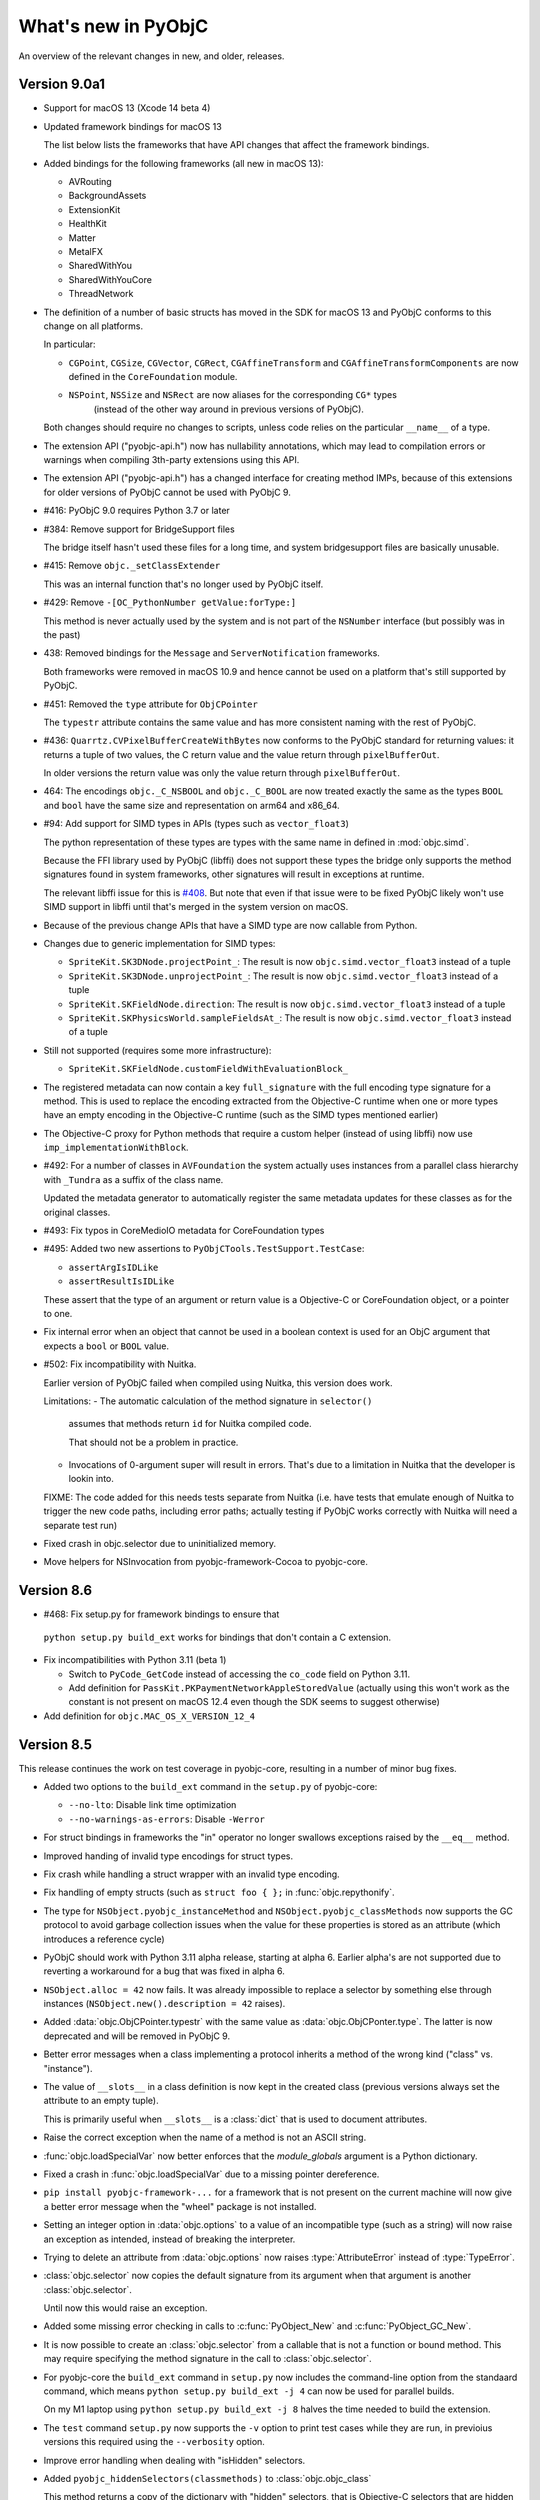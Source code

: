 What's new in PyObjC
====================

An overview of the relevant changes in new, and older, releases.

Version 9.0a1
-------------

* Support for macOS 13 (Xcode 14 beta 4)

* Updated framework bindings for macOS 13

  The list below lists the frameworks that have
  API changes that affect the framework bindings.

* Added bindings for the following frameworks
  (all new in macOS 13):

  - AVRouting
  - BackgroundAssets
  - ExtensionKit
  - HealthKit
  - Matter
  - MetalFX
  - SharedWithYou
  - SharedWithYouCore
  - ThreadNetwork

* The definition of a number of basic structs has moved in the SDK for
  macOS 13 and PyObjC conforms to this change on all platforms.

  In particular:

  - ``CGPoint``, ``CGSize``, ``CGVector``, ``CGRect``, ``CGAffineTransform`` and ``CGAffineTransformComponents``
    are now defined in the ``CoreFoundation`` module.
  - ``NSPoint``, ``NSSize`` and ``NSRect`` are now aliases for the corresponding ``CG*`` types
     (instead of the other way around in previous versions of PyObjC).

  Both changes should require no changes to scripts, unless code relies on the
  particular ``__name__`` of a type.

* The extension API ("pyobjc-api.h") now has nullability annotations, which may lead to compilation
  errors or warnings when compiling 3th-party extensions using this API.

* The extension API ("pyobjc-api.h") has a changed interface for creating method IMPs, because
  of this extensions for older versions of PyObjC cannot be used with PyObjC 9.

* #416: PyObjC 9.0 requires Python 3.7 or later

* #384: Remove support for BridgeSupport files

  The bridge itself hasn't used these files for a long time, and system
  bridgesupport files are basically unusable.

* #415: Remove ``objc._setClassExtender``

  This was an internal function that's no longer used by PyObjC itself.

* #429: Remove ``-[OC_PythonNumber getValue:forType:]``

  This method is never actually used by the system and is not
  part of the ``NSNumber`` interface (but possibly was in the past)

* 438: Removed bindings for the ``Message`` and ``ServerNotification``
  frameworks.

  Both frameworks were removed in macOS 10.9 and hence cannot be
  used on a platform that's still supported by PyObjC.

* #451: Removed the ``type`` attribute for ``ObjCPointer``

  The ``typestr`` attribute contains the same value and has
  more consistent naming with the rest of PyObjC.

* #436: ``Quarrtz.CVPixelBufferCreateWithBytes`` now conforms to the
  PyObjC standard for returning values: it returns a tuple of two
  values, the C return value and the value return through ``pixelBufferOut``.

  In older versions the return value was only the value return through
  ``pixelBufferOut``.

* 464: The encodings ``objc._C_NSBOOL`` and ``objc._C_BOOL`` are now treated
  exactly the same as the types ``BOOL`` and ``bool`` have the same size
  and representation on arm64 and x86_64.

* #94: Add support for SIMD types in APIs (types such as ``vector_float3``)

  The python representation of these types are types with the same name in
  defined in :mod:`objc.simd`.

  Because the FFI library used by PyObjC (libffi) does not support these types
  the bridge only supports the method signatures found in system frameworks,
  other signatures will result in exceptions at runtime.

  The relevant libffi issue for this is `#408 <https://github.com/libffi/libffi/issues/408>`_.
  But note that even if that issue were to be fixed PyObjC likely won't use
  SIMD support in libffi until that's merged in the system version on macOS.

* Because of the previous change APIs that have a SIMD type are now callable
  from Python.

* Changes due to generic implementation for SIMD types:

  - ``SpriteKit.SK3DNode.projectPoint_``: The result is now ``objc.simd.vector_float3`` instead of a tuple
  - ``SpriteKit.SK3DNode.unprojectPoint_``: The result is now ``objc.simd.vector_float3`` instead of a tuple
  - ``SpriteKit.SKFieldNode.direction``: The result is now ``objc.simd.vector_float3`` instead of a tuple
  - ``SpriteKit.SKPhysicsWorld.sampleFieldsAt_``: The result is now ``objc.simd.vector_float3`` instead of a tuple

* Still not supported (requires some more infrastructure):

  - ``SpriteKit.SKFieldNode.customFieldWithEvaluationBlock_``

* The registered metadata can now contain a key ``full_signature`` with the
  full encoding type signature for a method. This is used to replace the
  encoding extracted from the Objective-C runtime when one or more types have
  an empty encoding in the Objective-C runtime (such as the SIMD types mentioned
  earlier)

* The Objective-C proxy for Python methods that require a custom
  helper (instead of using libffi) now use ``imp_implementationWithBlock``.

* #492: For a number of classes in ``AVFoundation``  the system actually uses
  instances from a parallel class hierarchy with ``_Tundra`` as a suffix of the
  class name.

  Updated the metadata generator to automatically register the same metadata updates
  for these classes as for the original classes.

* #493: Fix typos in CoreMedioIO metadata for CoreFoundation types

* #495: Added two new assertions to ``PyObjCTools.TestSupport.TestCase``:

  - ``assertArgIsIDLike``
  - ``assertResultIsIDLike``

  These assert that the type of an argument or return value is
  a Objective-C or CoreFoundation object, or a pointer to one.

* Fix internal error when an object that cannot be used in a boolean context
  is used for an ObjC argument that expects a ``bool`` or ``BOOL`` value.

* #502: Fix incompatibility with Nuitka.

  Earlier version of PyObjC failed when compiled using Nuitka, this
  version does work.

  Limitations:
  - The automatic calculation of the method signature in ``selector()``
    assumes that methods return ``id`` for Nuitka compiled code.

    That should not be a problem in practice.

  - Invocations of 0-argument super will result in errors. That's
    due to a limitation in Nuitka that the developer is lookin into.

  FIXME: The code added for this needs tests separate from Nuitka
  (i.e. have tests that emulate enough of Nuitka to trigger the
  new code paths, including error paths; actually testing if PyObjC
  works correctly with Nuitka will need a separate test run)

* Fixed crash in objc.selector due to uninitialized memory.

* Move helpers for NSInvocation from pyobjc-framework-Cocoa to
  pyobjc-core.

Version 8.6
-----------

* #468: Fix setup.py for framework bindings to ensure that
 ``python setup.py build_ext`` works for bindings that don't
 contain a C extension.

* Fix incompatibilities with Python 3.11 (beta 1)

  - Switch to ``PyCode_GetCode`` instead of accessing
    the ``co_code`` field on Python 3.11.
  - Add definition for ``PassKit.PKPaymentNetworkAppleStoredValue``
    (actually using this won't work as the constant is not
    present on macOS 12.4 even though the SDK seems to suggest
    otherwise)

* Add definition for ``objc.MAC_OS_X_VERSION_12_4``

Version 8.5
-----------

This release continues the work on test coverage in pyobjc-core,
resulting in a number of minor bug fixes.

* Added two options to the ``build_ext`` command in the ``setup.py``
  of pyobjc-core:

  - ``--no-lto``: Disable link time optimization

  - ``--no-warnings-as-errors``: Disable ``-Werror``

* For struct bindings in frameworks the "in" operator no longer
  swallows exceptions raised by the ``__eq__`` method.

* Improved handing of invalid type encodings for struct types.

* Fix crash while handling a struct wrapper with an invalid
  type encoding.

* Fix handling of empty structs (such as ``struct foo { };`` in
  :func:`objc.repythonify`.

* The type for ``NSObject.pyobjc_instanceMethod`` and
  ``NSObject.pyobjc_classMethods`` now supports the GC protocol
  to avoid garbage collection issues when the value for these
  properties is stored as an attribute (which introduces a
  reference cycle)

* PyObjC should work with Python 3.11 alpha release, starting
  at alpha 6. Earlier alpha's are not supported due to reverting
  a workaround for a bug that was fixed in alpha 6.

* ``NSObject.alloc = 42`` now fails. It was already impossible
  to replace a selector by something else through instances
  (``NSObject.new().description = 42`` raises).

* Added :data:`objc.ObjCPointer.typestr` with the same
  value as :data:`objc.ObjCPonter.type`. The latter is now
  deprecated and will be removed in PyObjC 9.

* Better error messages when a class implementing a protocol
  inherits a method of the wrong kind ("class" vs. "instance").

* The value of ``__slots__`` in a class definition is now
  kept in the created class (previous versions always set
  the attribute to an empty tuple).

  This is primarily useful when ``__slots__`` is a :class:`dict`
  that is used to document attributes.

* Raise the correct exception when the name of a method is
  not an ASCII string.

* :func:`objc.loadSpecialVar` now better enforces that the
  *module_globals* argument is a Python dictionary.

* Fixed a crash in :func:`objc.loadSpecialVar` due to a
  missing pointer dereference.

* ``pip install pyobjc-framework-...`` for a framework
  that is not present on the current machine will now
  give a better error message when the "wheel" package
  is not installed.

* Setting an integer option in :data:`objc.options` to
  a value of an incompatible type (such as a string) will
  now raise an exception as intended, instead of breaking
  the interpreter.

* Trying to delete an attribute from :data:`objc.options`
  now raises :type:`AttributeError` instead of :type:`TypeError`.

* :class:`objc.selector` now copies the default signature
  from its argument when that argument is another :class:`objc.selector`.

  Until now this would raise an exception.

* Added some missing error checking in calls to :c:func:`PyObject_New`
  and :c:func:`PyObject_GC_New`.

* It is now possible to create an :class:`objc.selector` from
  a callable that is not a function or bound method. This may
  require specifying the method signature in the call
  to :class:`objc.selector`.

* For pyobjc-core the ``build_ext`` command in ``setup.py``
  now includes the command-line option from the standaard
  command, which means ``python setup.py build_ext -j 4``
  can now be used for parallel builds.

  On my M1 laptop using ``python setup.py build_ext -j 8``
  halves the time needed to build the extension.

* The ``test`` command ``setup.py`` now supports
  the ``-v`` option to print test cases while they are run,
  in previoius versions this required using the ``--verbosity``
  option.

* Improve error handling when dealing with "isHidden" selectors.

* Added ``pyobjc_hiddenSelectors(classmethods)`` to :class:`objc.objc_class`

  This method returns a copy of the dictionary with "hidden" selectors,
  that is Objective-C selectors that are hidden from view.

  The method is primarily a debugging aid for development of
  PyObjC itself.

* #456: ``ApplicationServices.AXIsProcessTrustedWithOptions`` and
  ``Quartrz.CGPDFArrayGetObject`` had incorrect metadata.

  The testsuites for the various framework bindings now have a test
  that does some basic checks on function and selector metadata. This
  test found the problem with ``CGPDFArrayGetObject``.

* Added :data:`objc._C_ATOMIC` and :data:`objc._C_COMPLEX`, both
  extracted from the clang sources after finding some type encodings
  that PyObjC could not decode.

  :data:`objc._C_ATOMIC` is ignored by PyObjC (for now), and
  :data:`objc._C_COMPLEX` is not yet supported.

* #456: Fix internal error for ``_C_OUT`` argument markup on
  arguments that are CoreFoundation types.

  This can only happen with invalid metadata definitions in framework
  bindings, and earlier versions this resulted in an internal
  assertion error. With this change the "output" argument is always
  ``None`` in the result.

* #463: Fix metadata for a number of functions with a C string argument

  The metadata for the following functions was changed to have
  the correct type encoding for string argument, to fix issues with
  using non-ASCII (byte) strings.

  - ApplicationServices.PMWorkflowSubmitPDFWithOptions
  - CoreServices.LocaleRefGetPartString
  - Foundation.NSGetSizeAndAlignment
  - Network.nw_advertise_descriptor_create_bonjour_service
  - Network.nw_browse_descriptor_create_bonjour_service
  - Network.nw_browse_descriptor_get_bonjour_service_domain
  - Network.nw_browse_descriptor_get_bonjour_service_type
  - Network.nw_connection_copy_description
  - Network.nw_content_context_create
  - Network.nw_content_context_get_identifier
  - Network.nw_endpoint_copy_address_string
  - Network.nw_endpoint_copy_port_string
  - Network.nw_endpoint_create_bonjour_service
  - Network.nw_endpoint_create_host
  - Network.nw_endpoint_create_url
  - Network.nw_endpoint_get_bonjour_service_domain
  - Network.nw_endpoint_get_bonjour_service_name
  - Network.nw_endpoint_get_bonjour_service_type
  - Network.nw_endpoint_get_hostname
  - Network.nw_framer_create_definition
  - Network.nw_framer_message_access_value
  - Network.nw_framer_message_copy_object_value
  - Network.nw_framer_message_set_object_value
  - Network.nw_framer_message_set_value
  - Network.nw_framer_options_set_object_value
  - Network.nw_listener_create_with_port
  - Network.nw_privacy_context_create
  - Network.nw_quic_get_application_error_reason
  - Network.nw_quic_set_application_error
  - Network.nw_txt_record_access_key
  - Network.nw_ws_options_add_additional_header
  - Network.nw_ws_options_add_subprotocol
  - Quartz.CGContextSelectFont
  - Quartz.CGContextShowText
  - Quartz.CGContextShowTextAtPoint
  - Quartz.CGDataProviderCreateWithFilename
  - Quartz.CGPDFArrayGetName
  - Quartz.CGPDFContentStreamGetResource
  - Quartz.CGPDFDictionaryGetArray
  - Quartz.CGPDFDictionaryGetBoolean
  - Quartz.CGPDFDictionaryGetName
  - Quartz.CGPDFDocumentUnlockWithPassword
  - Quartz.CGPDFScannerPopName
  - Quartz.CGPDFTagTypeGetName

  While fixing this issue I found problems with the metadata for these functions:

  - CoreMIDI.MIDIExternalDeviceCreate
  - CoreMedia.CMBlockBufferAccessDataBytes
  - CoreMedia.CMBlockBufferGetDataPointer
  - CoreMedia.CMBufferQueueInstallTriggerHandler
  - CoreMedia.CMBufferQueueInstallTriggerHandlerWithIntegerThreshold
  - CoreMedia.CMTextFormatDescriptionGetJustification
  - CoreServices.TECGetTextEncodingFromInternetNameOrMIB
  - DVDPlayback.DVDGetScanRate
  - MediaAccessibility.MACaptionAppearanceAddSelectedLanguage

  There's also a new test that checks for this problem in all
  exposed functions.

* Fix incorrect reset of the "inline_list" attribute of the lazy importer,
  this could result in an incorrect TypeError when trying to access
  an non-existing attribute after looking at ``__all__``.

* Fix uniqueness of symbols exposed in the OpenDirectory bindings.

* Unhide manual bindings for Security.SecKeychainFindGenericPassword and
  Security.SecKeychainFindInternetPassword.

Version 8.4.1
-------------

* #455: ``pip install pyobjc`` on a macOS 12.2 machine tried
  to install ``pyobjc-framework-ScreenCaptureKit``, which is
  only can be installed on macOS 12.3 or later.

* #456: Fix bad metadata for ``HIServices.AXIsProcessTrustedWithOptions``

* Wheels were build with Xcode 13.3 RC

  There are no changes in framework bindings relative to
  PyObjC 8.4 because there are no relevant API changes in
  Xcode 13.3 RC.

Version 8.4
-----------

* .. note::

  The bindings for the Message and ServerNotification frameworks,
  which were removed in macOS 10.9, will be removed in PyObjC 9.

* Added bindings for ScreenCaptureKit (new in macOS 12.3)

* Updated framework bindings for the macOS 12.3 SDK.

  Based on Xcode 13.3 beta 3


* Reverted a change in 8.3: It is once again not possible to
  use the "is" operator to check if two proxies for an NSString
  refer to the same Cocoa object.

  The change in 8.3 changed long standng behaviour for mutable
  strings and may have caused unintended problems.

* #418: Added :class:`typing.NewType` definitions to the
  various framework bindings for all enum types in Cocoa
  (such as ``NSComparisonResult``).

  Using this it is now possible to annotate methods returning
  such types, although it is not yet possible to type check
  this.

  For example:

  .. sourcecode:: python

     class MyObject(NSObject):
         def compare_(self, other: NSObject) -> NSComparisonResult:
             return NSOrderSame

  The actual representation of enum types is provisional
  and might change in the future.

* #440: Added :class:`typing.NewType` definitions to the
  various framework bindings for all ``NS_STRING_ENUM``,
  ``NS_TYPED_ENUM`` and ``NS_TYPED_EXTENSIBLE_ENUM`` types in Cocoa.

* #432: Fix compatibility check when a class implements protocol ``NSObject``.

  The following code used to fail the protocol implementation check:

  .. sourcecode:: python

     class AppDelegate( Cocoa.NSObject, protocols=[objc.protocolNamed("NSApplicationDelegate")]):
         pass

  The reason for this is that the type encodings for (at least) ``-[NSObject respondsToSelector:]``
  in the Objective-C runtime doesn't match the type encoding in ``@protocol(NSObject)`` (the
  former returns ``char``, the latter ``bool``).  The compatibility check now handles trivial
  differences like this.

* #428: Class ``NSData`` now implements the API from :class:`bytes`. The methods that
  return bytes in :class:`bytes` also return bytes in ``NSData``. This may change in a
  future version.

  Class ``NSMutableData`` now implements the API from :class:`bytearray` as far as this
  doesn't conflict with the native API. In particular, ``NSMutableData.copy()`` returns
  an immutable copy (instance of ``NSData``), use ``NSMutableData.mutableCopy()`` to
  create a mutable copy.

  .. note::

     The implementation is mostly suitable for fairly small amounts of data as
     the Cocoa value is first copied into a Python value.

* ``NSData([1,2,3])`` and ``NSMutableData([1,2,3])`` now work the same
  as ``bytes([1,2,3])`` and ``bytearray([1,2,3])``.

* #334: Workaround for catetory on NSMutableArray that introduces a conflicting pop method

  Some class in Cocoa can at times introduce an (undocumented) selector ``-pop``
  on subclasses of ``NSArray``, which conflicts with a convenience method that
  emulates :meth:`list.pop`. The version introduces a workaround for this by
  adding the convenience method to all (statically known) subclasses of NSArray.

  This is far from perfect, but fixes the problem for now.

* Fix memory manager API misuse

  PyObjC's :class:`str` subclass used the python allocator API incorrectly,
  causing an assertion failure when running tests with "``python3 -Xdev``",
  as well as a hard crash due to using the API without holding the GIL.

* #445: Workaround for Python 3.11 support

  Workaround for `BPO-46891 <https://bugs.python.org/issue46891 >`_, which causes
  a hard crash in the PyObjC testsuite. With this workaround the tests for
  pyobjc-core pass with python 3.11a5, but this does result into adding some
  implementation internals to the ``__dict__`` of framework wrappers when using
  Python 3.11

* Fix build error on macOS 10.9

* Fix :class:`str` implementation invariant in the :class:`objc.pyobjc_unicode`
  subclass.  With this fix the string consistency checks in debug builds of
  CPython pass.

* Fix exception handling when passing a bytes object to a C function
  with a byte buffer "inout" argument.

Version 8.3
-----------

This release contains a lot of small fixes dueo to the continued improvement
of test coverage for the C code in pyobjc-core.

* Backward incompatible change:

  ``-[OC_PythonDictionary setObject:value forKey:[NSNull null]]`` now sets
  key :data:`None` in the Python dictionary instead of ``NSNull.null()``.

  This is for consistency with ``-[OC_PythonDictionary objectForKey:]`` and
  other collection classes. Getting and setting key ``[NSNull null]`` now
  actually works.

* Backward incompatible change:

  ``-[OC_PythonDictionary removeObjectForKey:]`` now raises ``NSInvalidArgumentException``
  instead of Python's ``KeyError`` for missing keys. This matches the documented
  behaviour of ``NSDictionary``.

* Backward incompatible change:

  ``-[Protocol descriptionForClassMethod:]`` now only accepts selector names
  (such as ``b"description"``) as its argument, not instances of
  :class:`objc.selector`. This matches the behaviour of other methods
  with an argument of the C type ``SEL``.

* :func"`objc.namedSelector` and :func:`objc.typedSelector` now also work when
  the decorated function is a :func:`classmethod`.

* Fix build problem on macOS 10.14 or earlier

* The Objective-C proxy for a python :class:`int` is now always ``OC_PythonNumber``,
  in previous versions instances were proxied as ``NSNumber`` when the
  value was in the range of an ``unsigned long long`` that's outside of the
  range of a (signed) ``long long`` (that is, a value between
  ``2**63`` and ``2**64``).

* Two ``NSString*`` values in Objective-C are now proxied to the
  same :class:`objc.pyobjc_unicode` instance when the two pointers are
  equal in Objective-C.

  That is, given ``NSString* value1`` and ``NSString* value2``
  ``value1 == value2`` in Objective-C can be replaced by
  ``value1 is value2`` in Python.  In older versions of PyObjC
  this invariant was not maintained, requiring more involved code to
  check if two strings represent the same object.

  This invariant was already maintained for other instances of other
  Objective-C classes.

* The proxy for python's :class:`bytearray` (and other writable buffers) now
  supports the ``mutableBytes`` method in Objective-C.

  As a side effect of this ``OC_PythonData`` is now a sublcass of
  ``NSMutableData`` instead of ``NSData``.

* Fixed retrieving an :class:`bytearray` value from a Cocoa archive

  In previous versions this resulted in garbage data.

* Instances of :class:`bytearray` can now be included in "secure" Cocoa archives

* Remove ``-[OC_PythonArray getObjects:inRange:]``, it is not part of the
  regular ``NSArray`` interface and was never used.

* The proxy for python datetime objects was rewritten to be a lot simpler.

  User visible changes:

  * The new implementation is more correct, the old implementation truncated
    timestamps at whole seconds.

  * Calculating in Objective-C (such as calling ``-[NSDate dateByAddingTimeInterval:]``
    will now always result in an ``NSDate`` value, not a Python value.

  * The proxy code now calls the "timestamp" method instead of "strftime" during
    conversion from Python to Objective-C.

* Adding :class:`datetime.datetime` and :class:`datetime.date`  instances to an
  archive now works, both for keyed and classic archives.

  For the exact types :class:`datetime.datetime` and :class:`datetime.date` the encoding
  is compatible with that of ``NSDate`` and supports ``NSSecureCoding`` as long as the
  values are not timezone aware.

  When communicating with pure Objective-C code any timezone information will be lost.

  Note that both :class:`datetime.datetime` and :class:`datetime.date` are
  represented as an ``NSDate`` in Objective-C land, even though this Objective-C has
  semantics of the latter class don't fully match that of the Cocoa class.

* Fix python internal error when the "module_globals" argument to
  :func:`objc.loadBundleFunctions` is not a :class:`dict`.

* Fix the result of :func:`inspect.signature` for :class:`objc.IMP`.

  In previous versions this included the implicit "selector" argument that isn't used
  by Python callers.

* Avoid crash when trying to load a "magic" cookie CoreFoundation value for a
  type unknown to the PyObjC bridge.

* Removed ``-[OC_PythonObject pyObject]``.

  The method is no longer used by PyObjC itself, and these proxy objects are considered
  a private API that may change at any time.

* Removed ``+[OC_PythonObject classForUnarchiver]``

  This method was present for compatibility with the ``NSObject`` interface, but isn't
  actually part of Cocoa.

* ``-[OC_PythonObject methodSignatureForSelector:]`` and
  ``+[OC_PythonObject methodSignatureForSelector:]`` now return ``nil`` instead of
  raising an exception when the queried selector does not exist. This matches
  the behaviour of ``NSObject``.

* Fix the metadata in the bindings for DiscRecording, Intents, SceneKit, and libdispatch
  to ensure that the ``__all__`` variable actually works.

* Eliminated usage of sscanf in pyobjc-core

  A possible user visible change is that the use of sscanf
  to parse an IPv4 address has been replaced by a call
  to ``inet_pton()``, which may affect different representations
  of an IPv4 address.

* ``OC_PythonSet`` now epxlictly calls set related methods instead
  of using C-API functions like :func:`PySet_Clear`. This simplifies
  the pyobjc-core code, and gives fewer problems with set subclasses.

* Fix the buffer size used to for "struct sockaddr" arguments

* Added ``objc._C_CFRange`` and ``objc._C_NSRange`` with the type
  encodings of the C types ``CFRange`` and ``NSRange``.

* Functions and methods where the length of a C array argument is passed
  in another argument (such as ``int function(int* buffer, size_t bufsize)``)
  now also work when the argument with the size is a pointer to
  a ``CFRange`` or a pointer to a ``char``.

* A :class:`memoryview` of an ``NSMutableData`` instance is now writable.

* Fix crash when trying to create an :class:`objc.informal_protocol` with
  a sequence of selectors that contains a value that isn't an instance
  of :class:`objc.selector`.

* #435: Fix build problem with Xcode 13.3

  Xcode 13.3 introduces a new warning in ``-Wall``: ``-Wunused-but-set-variable``,
  and this found some code quality issues with PyObjC.

Version 8.2
-----------

This release contains a lot of little fixes due to improving
test coverage of the C code in pyobjc-core. These are mostly fixes
for edge cases that don't happen in normal programs.

* Reintroduce binary wheels for Python 3.6

  PyObjC 8.x still supports Python 3.6, but I didn't ship binary wheels
  until now.

  I plan to explicitly remove support for Python 3.6 in PyObjC 9, which
  will include updating package metadata to ensure that users of Python 3.6
  will keep using PyObjC 8.x.

* #414: [Python 3.10] The representation for C structures, like
  ``Foundation.NSPoint`` now have a ``__match_args__`` attribute, which means
  it is now possible to use positional arguments to these types in match expressions.

  For example:

  .. sourcecode:: python

     from Foundation import NSPoint

     value = ...

     match value:
         case NSPoint(0, _):
             print("On the Y axis")

* The internal extension API between framework bindings and pyobjc-core has
  been cleaned up a little. Because of this extensions need to be
  recompiled for this version.

* :func:`objc.allocateBuffer` is deprecated, use :class:`bytearray` instead

  This function has always returned a bytearray object in Python 3 and it
  no longer necessary.

  As a side effect of this change the function is now implemented in Python
  instead of C.

* The private function ``objc._dyld_shared_cache_contains_path`` is now
  always available, and unconditionally returns :data:`False` on systems without
  a shared library cache.

* The private function ``objc._setClassExtender`` is now implemented in Python
  and will be removed in PyObjC 9.

* Removed private function ``objc._typestr2typestr``.

  This function was untested and is no longer used by PyObjC.

* Removed the selector ``supportsWeakPointers`` from a number of classes.

  This method may have been needed during Apple's transition to ARC, but is
  no longer document and I've never seen it called during testing on recent
  versions of the OS.

  Furthermore the custom implementation of ``retain`` and ``release`` in PyObjC
  is a thin wrapper around the default one with additional locking to avoid
  race conditions during deallocation.

* :func:`objc.recylceAutoReleasePool` will now restore the global release pool
  when called after calling :func:`objc.removeAutoreleasePool`.

* Removed ``objc.FSSpec``

  This is a wrapper for a C type that's only usable in 32-bit code, PyObjC
  no longer supports 32-bit.

* The default implementation of ``-copy`` for subclasses of Objective-C
  classes that implemented ``-copy`` (needed to adjust Python attributes)
  didn't consider that the superclass implementation of ``-copy`` may
  return an instance of a different class.  This caused a hard crash.

  The easiest way to trigger this bug: Create a subclass of NSMutableData
  in Python, create an instance of that class and call the ``copy`` method.

* The module ``PyObjCTools.TestSupport`` was modernized a little

  This most visible part of this is that a number of functions and assertion
  method have been removed because they have a better alternative in the
  :mod:`unittest` library.

* #404: Instances of the Python representation of C structs can now be pickled.

  That is, instances of ``AppKit.NSPoint``, ``Foundation.NSRange``, etc. can
  be pickled. The exception are a number of types in the CoreAudio bindings
  that have manual wrapper types instead of the generic support in pyobjc-core.

* Switch to :c:func:`PyCapsule_Import` to load the PyObjC API object in
  extension modules.

* Fix crash when calling ``objc.FSRef.from_pathname()`` with a path
  that cannot be encoded in the filesystem encoding (UTF-8).

* Fix name of opaque pointer type wrappers (such as ``Foundation.NSZonePtr``)

  The "__name__" and "__qualname__" attributes were correct, but the
  corresponding slot in the C struct of the type could point to
  no longer valid memory.

* Function :func:`objc.registerABCForClass` now actually works

* Fix bug in lazyloader where fetching the module's ``__all__`` could
  raise :exc:`AttributeError` for some particular constants.

* #317: Cleanup code dealing with libffi closures APIs on various versions
  of macOS.

* If fetching the ``__pyobjc_object__`` attribute during conversion from
  Python to Objective-C raisea an exception other than :exc:`AttributeError`
  the conversion will fail.

  In previous versions the attribute was ignored when this happens.

* Fix error in ``__str__`` and ``__repr__`` of an Objective-C instance
  when the class' ``description`` selector returns ``nil``.

* Fixed crash in conversion of an Objective-C exception to a Python
  exception when the exception name is ``NULL``.

* Type encoding that ends with an incomplete pointer definition will
  now raise an error earlier, in particular before the first time the
  callable is used.

* Using a value for the metadata dict of functions and selectors that
  is not a :class:`dict` now raises an exception instead of being silently
  ignored.

* The "suggestion" function metadata was ignored for :class:`objc.function`
  instances using the fast FFI variant.

* Deprecating the function returned by an API exposed through :class:`objc.function`
  would cause a crash.

* Fix value of the "deprecated" key in the result of ``__metadata__()`` for
  callables that are deprecated in a macOS version.

* Loading metadata for a function with more than 63 arguments would
  crash the interpreter.

  Note that calling such function is not supported even with this bugfix.

* #406: The "docstring" field in the function list argument for
  :func:`objc.loadBundleFunctions` was effectively ignored. It is now
  part of the document string (``__doc__``) of the :class:`objc.function`
  object.

* Actually implemented cyclic GC support in :class:`objc.python_method`.

* Fix crash when calling ``-[NSObject dealloc]``, ``-[NSObject retain]``
  or ``-[NSObject release]`` though an :class:`objc.IMP`, for example:

  .. sourcecode:: python

     anObject = NSObject.alloc().init()
     retain = anObject.methodForSelector_("retain")
     retain(anObject)

* Tests in pyobjc-core better check the message of raised exceptions

  This resulted in some minor changes in messages, this should not affect
  code using PyObjC.

* Fix the ``__name__`` and ``__repr__`` result for the exact class
  :class:`objc.objc_object`.

* Fix use of uninitialized variable in the code that converts a C struct
  from Objective-C to a Python tuple.

* Added :func:`PyObjCTools.TestSupport.no_autorelease_pool` to disable
  autorelease pool management by the test runnner for a specific test.

* ``NSMutableArray.insert(idx, value)`` would fail when ``idx`` is beyond
  the length of the array. It now behaves the same as :meth:`list.insert`,
  the item will be appended to the array.

* Change the way type specific class methods are added to :class:`objc.ivar`.

  This changes the way class methods are added to :class:`objc.ivar` to
  be more correct in the CPython interpreter.

* #425: Fix CoreMIDI bindings

  The CoreMIDI is a wheel with a limited ABI tag, but one of the two
  extensions was build without using the limited ABI, resulting in a wheel
  that worked only for one python version.

Version 8.1
-----------

* Added a "flush" method to :class:`objc.FILE`

* :meth:`objc.FILE.readline` would crash if the file is closed in Python.

* Instance variable descriptors can now be retrieved from a class. That
  is, given:

  .. sourcecode:: python

     class SomeClass(NSobject):
         myvar = objc.ivar("myvar")

  It is now possible to access ``SomeClass.myvar``, in previous versions
  this raised :exc:`TypeError`.

* ``SomeClass.alloc()`` would raise an internal error in PyObjC 8 when
  this method returned ``nil``.

* #399: Fix error message when passing wrong number of arguments in a
  call of an Objective-C method

* #399: Disable support for ``Py_TPFLAGS_METHOD_DESCRIPTOR`` in
  :class:`objc.selector` and :class:`objc.python_method`.

  I'm looking for a better solutions, but for now this is needed
  to avoid problems in code that stores a bound selector as class
  attribute.

* #401: ``AppKit.NSCenterTextAlignment`` and ``AppKit.NSRightTextAlignment``
  had a wrong value for arm64 systems.

* Update framework bindings for Xcode 13.2 (macOS 12.1 SDK)

* PyObjC now works correctly on macOS 11 or later when compiled on macOS 10.15
  or earlier.

* All messages from the deprecated module PyObjCTools.Signals are now
  printed on stderr.

* PyObjCTools.MachSignals won't cause an interpreter error when the
  signal dictionary doesn't contain a handler for a signal.

* ``value in someNSPoint`` works again, instead of hanging the interpreter.

Version 8.0
-----------

Backward incompatible changes
.............................

* In PyObjC 7 and earlier it was possible to leave out "output" arguments when
  calling a method with a Python implementation:

  .. sourcecode:: python

      class MyClass(NSObject):

          @objc.typedSelector(b"@@:o^@")
          def methodWithOutput_(self, a):
              return 1, 2


      o = MyClass.alloc().init()
      print(o.methodWithOutput_())

  This no longer works, it is always necessary to pass in all arguments, which
  was already true for methods implemented in Objective-C. That is:

  .. sourcecode:: python

     print(o.methodWithOutput_(None))

  This change both simplifies the PyObjC code base and was required to cleanly
  implement vectorcall support (see the section on performance below).

* Removed bindings for ``InterfaceBuilderKit``. This was a way to integrate
  with InterfaceBuilder in old versions of Xcode, but support for that was
  dropped before the release of Mac OS X 10.8.

* Bindings for the Objective-C runtime API related to "associated objects" is
  now enabled unconditionally. This will cause problems when running or building
  on macOS 10.6 or earlier.

* It is no longer possible to deploy to macOS 10.7 or earlier when you attempt to
  create a formal protocol. Protocol creation already failed on those platform
  due to lack of the required runtime API, and that will now result in a crash
  because PyObjC no longer checks for availability of that runtime API.

* #371: Remove manual bindings for a number of old CoreGraphics APIs

  The following functions are no longer available:

  * ``CGDataProviderCreate``

  * ``CGDataProviderCreateDirectAccess``

  These functions were removed as a public API in macOS 10.8, but were still
  available through PyObjC through old backward compatibility code. That code has
  now been removed.

* For compatibility with Python's socket APIs functions that return a
  "struct sockaddr" (either by reference or as a function result) will now
  encode the IP address as a string and not a bytes object.

* The (undocumented) API in pyobjc-api.h (used in some framework bindings to
  integratie with pyobjc-core) has changed in an incompatible way, in particular
  the API for "caller" functions now mostly mirrors the vectorcall convention.

* Adding a method with a double underscore name will now raise an exception at
  class definition time instead of silently not creating the Objective-C method.

  .. sourcecode::

        class AClass (NSObject):
            ...

        def __foo_bar__(self, a, b, c):
            pass

        MethodNamesClass.__foo_bar__ = __foo_bar__


   Before PyObjC 8 this would add a ``__foo_bar__`` selector to the Python
   representation of the class without adding a selector to the Objective-C class.

   Use :func:`objc.python_method` to mark this as a python-only function.

Upcoming incompatible changes
.............................

* The module :mod:`PyObjCTools.Signals` is deprecated and will be removed
  in PyObjC 9.

* :func:`objc.initFrameworkWrapper` and :func:`objc.parseBridgeSupport`
  are deprecated and will be removed in PyObjC 9.

  These functions implement support for ".bridgesupport" XML files,
  something that PyObjC hasn't used itself in a number of releases (in
  part because system versions of those files are at best incomplete).


Performance
...........

Most performance changes use features introduced in Python 3.9, performance
in older Python versions is unchanged except for the effects of general cleanup.

* Implement the "vectorcall" protocol for :class:`objc.function`, :class:`objc.WeakRef`,
  :class:`objc.selector`, :class:`objc.IMP`, :class:`objc.python_method`.

  This reduces the interpreter overhead for calling instances of these objects.

* Implement Py_TPFLAGS_METHOD_DESCRIPTOR for :class:`objc.selector`,
  :class:`objc.python_method`.

* Use vectorcall in the method stub that forwards Objective-C calls to Python.

* Convert internal calls into Python to the vectorcall protocol (pyobjc-core)

* Add more optimized vectorcall implementation to :class:`objc.function`,
  :class:`objc.IMP` and :class:`objc.selector` for simpler callables.

  In the current version "simpole enough" callables have a 8 or fewer
  arguments, and none of those arguments are pass by reference. This will
  change over time.

Generic Implementation Quality
..............................

* #391: Fix some spelling errors found by the
  `codespell <https://pypi.org/project/codespell/>`_ tool.

  The codespell tool is also run as part of pre-commit hooks.

* #296: use clang-format for Objective-C code

  The Objective-C code for the various extensions has been reformatted
  using clang-format, and this enforced by a pre-commit hook.

* #374: Use pyupgrade to modernize the code base

  This is enforced by a pre-commit hook.

* #388: Added "nullability" attributes to Objectice-C sources for pyobjc-core.

  This gives the compiler and clang static analyzer more information
  that can be used to pinpoint possible bugs in the implementation. As a
  side effect of this a number of internal checks were strengthened, although
  most of them were for error conditions that should never happen.

  That said, this change also found a number of places where Python reference
  counts weren't updated properly, which may have led to refcount overflows
  in long running programs.

* Add more error checking to pyobjc-core to catch (very) unlikely error conditions.

  This is a side effect of the previous item.

New features
............

* Updated framework bindings for macOS 12

* New framework bindings for the following frameworks:

  - AudioVideoBridging (introduced in macOS 10.8)

  - DataDetection (introduced in macOS 12.0)

  - IntentsUI (introduced in macOS 12.0)

  - LocalAuthenticationEmbeddedUI (introduced in macOS 12.0)

  - MailKit (introduced in macOS 12.0)

  - MetricKit (introduced in macOS 12.0)

  - ShazamKit (introduced in macOS 12.0)


* #318: Implement support for ``__class_getitem__`` for Objective-C classes

  The result of this is that effectively all Objective-C classes can be used
  as generic classes, without runtime type checking. This is meant to be used
  with optional type checking (for example MyPy)

  Usage:

  .. sourcecode:: python

        def create_integers(count: int) -> NSArray[int]:
            return NSArray[int].arrayWithArray_([i for i in range(count)])

  .. note::

     This requires typing stubs for framework bindings to be really useful,
     and those do not yet exist.


* #354: Add an option to install all framework bindings, including those not
  relevant for the current platform. To use this:

  .. sourcecode:: sh

     $ pip install 'pyobjc[allbindings]'


Other changes and bugfixes
..........................

* #390: pyobjc-core is no longer linked with the Carbon framework.

  Due to implicit dependencies this also required a change to the Metal
  bindings: those now import AppKit instead of Foundation.

* PyObjC only ships "Universal 2" wheels for Python 3.8 and later. Those work
  with single-architecture builds of Python as well.

* PyObjC 8 only ships with source archives and "univeral2" binary
  wheels (Python 3.? and later). There are no longer "x86_64" binary wheels.

* The *AVFoundation* bindings (in ``pyobjc-framework-AVFoundation``) now have
  an install dependency on the *CoreAudio* bindings (``pyobjc-framework-CoreAudio``).

  This is needed for a new API introduced in macOS 12.

* #371: Link extensions in the Quartz bindings to the Quartz frameworks

  A number of C extensions in the Quartz bindings package were not
  linked to a framework. Those now link to the Quartz framework.

* #378: Fix raising ``ImportError`` when doing ``from ApplicationServices import *``

  The root cause for this were private classes in system frameworks that contain
  a dot in their name (for example ``Swift.DispatchQueueShim``. Those names are
  both private and invalid attribute names.

* Creating protocols that contain methods that have a method signature containing
  PyObjC custom type encodings now works (those encodings are translated to
  the corresponding Objective-C encoding.

* Fix bindings for ``SKIndexCopyDocumentRefsForDocumentIDs``, that binding
  didn't work due to a typo in the metadata.

* #365: The ``PyObjCTools`` namespace package no longer has an ``__init__.py``
  file in the source tree (that is, the tree switches to implicit namespace
  packages instead of the older setuptools style for namespace packages).

  This primarily affects testing with recent versions of pip/setuptools (which
  seem to no longer install the ``__init__.py`` file for namespace packages).

* ``development-support/run-testsuite`` now uses ``venv`` instead of
  ``virtualenv``. This removes a development dependency.

* PR# 367: Tweak the code that calculates ``PyObjC_BUILD_RELEASE`` in
  the various setup.py files to deal with versions with more than two
  labels (can happen when building using Xcode 13 beta)

  PR by Eric Lin (Tzu Hsiang Lin), github user eric100lin.

* ``PyObjCTest.TestSupport`` now never uses "10.16" as the
  OS release but always uses the actual platform version, even
  when Python was compiled using an old SDK.

* Adjusted PyObjC testcases to check for 11.0 instead of 10.16
  now that testsupport uses the real platform version.

* #385: Fix race condition the lazy importer

  When two threads simultaneously try to get an attribute from a framework
  binding one of them might fail with an attribute error because information
  for resolving the name was removed before actually resolving the name.

* Fix various issues with invalid indices in :class:`objc.varlist`

* Fix support for ``AF_UNIX`` in the support code for ``struct sockaddr``.

* The implementation for opaque pointer types (such as the proxy for
  'NSZone*') has switched to :c:func:`PyType_FromSpec`.

* The :meth:`objc.FSRef.from_path` and :meth:`objc.FSRef.as_pathname`,
  methods now use the filesystem encoding instead of the default encoding.
  C string.  This shouldn't affect any code, both encoding default to UTF-8 on macOS.

* Inheriting directly from :class:`objc.objc_object` now raises :class:`TypeError`
  instead of :class:`objc.InternalError`. User code should always inherit from
  a Cocoa class.

Version 7.3
-----------

* #356: Explicitly error out when building for unsupported architectures

  "python setup.py build" will now fail with a clear error when
  trying to build PyObjC for a CPU architecture that is no longer
  supported (such as 32-bit Intel)

* #319: Use memset instead of bzero in C code to clear memory

  Based on a PR by GitHub user stbdang.

* #348: Fix platform version guard for using protocols in
  MetalPerformanceShaders bindings

* #344: Fix test for CFMessagePortCreateLocal

  The tests didn't actually test calling the callback function
  for CFMessagePortCreateLocal.

* #349: Change calls to htonl in pyobjc-core to avoid compiler warning

  The original code had a 32-bit assumption (using 'long' to represent
  a 32-bit value), and that causes problems for some users build from
  source.

* #315: Fix binding for ``SecAddSharedWebCredential`` (Security framework)

  Trying to use this function will no longer crash Python.

* #357: Calling ``Metal.MTLCopyAllDevices()`` no longer crashes

  The reference count of the result of this function was handled incorrect,
  causing access to an already deallocated value when the Python reference
  was garbage collected.

* #260: Add manual bindings for AXValueCreate and AXValueGetValue in ApplicationServices

  Calling these crashed in previous versions.

* #320, #324: Fix the type encoding for a number of CoreFoundation types in the Security bindings

* #336: Add core support for 'final' classes

  It is now possible to mark Objective-C classes as final,
  that is to disable subclassing for such classes.

  This is primarily meant to be used in framework bindings for
  matching Objective-C semantics.

  This adds two new APIs:

  1. A keyword argument "final" when defining a new class::

        class MyClass (NSObject, final=True):
            pass

  2. An read-write attribute "__objc_final__" on all subclasses
     of NSObject.

  Note that this is a separate concept from :func:`typing.final`.

Version 7.2
-----------

* Update bindings for the macOS 11.3 SDK

  This SDK introduces a separate ``AVFAudio`` framework, but
  PyObjC continues to expose these APIs through the
  ``AVFoundation`` bindings.

Version 7.1
-----------

* Update bindings for the macOS 11.1 SDK

* Add bindings for framework "AdServices" (new in macOS 11.1)

* #333: Improve SDK version detection in framework bindings

Version 7.0.1
-------------

* Issue #337: PyObjC doesn't work on Catalina or earlier

  Fix by Lawrence D'Anna.

Version 7.0
-----------

* This version drops support for 32-bit executables, both
  the core bridge and the framework wrappers only support
  64-bit executables going forward

* PyObjC is now always build with the system libffi.

* Removed metadata for 32-bit systems

* Existing framework bindings were updated for the macOS 11 SDK

* Added bindings for the following frameworks:
  - Accessibility (introduced in macOS 11.0)
  - AppTrackingTransparency (introduced in macOS 11.0)
  - CallKit (introduced in macOS 11.0)
  - ClassKit (introduced in macOS 11.0)
  - KernelManagement (introduced in macOS 11.0)
  - MetalPerformanceShaders (introduced in macOS 10.13)
  - MetalPerformanceShadersGraph (introduced in macOS 11.0)
  - MLCompute (introduced in macOS 11.0)
  - PassKit (introduced in macOS 11.0)
  - ReplayKit (introduced in macOS 11.0)
  - ScreenTime (introduced in macOS 11.0)
  - UniformTypeIdentifiers (introduced in macOS 11.0)
  - UserNotificationsUI (introduced in macOS 11.0)
  - Virtualization (introduced in macOS 11.0)

* Dropped the bindings to the QTKit framework

  This framework was removed in macOS 10.15.

  These bindings contained a C extension and cannot be build with recent
  versions of Xcode.


* Dropped the bindings for the XgridFoundation framework

  This framework was removed in macOS 10.8.

* Updated ``objc.dyld_library`` and ``objc.dyld_framework`` to return
  a sane result on macOS 11 where system libraries are no longer at
  the expected location, but in a shared cache.

* Another attempt at giving a nice error message when trying to install on
  platforms other than macOS.

Version 6.2.2
-------------

* #311: Build for the Metal bindings failed on macOS 10.14

* #309: Fix incompatibility with macOS 11 in framework loader

* The classifiers now correctly identify supported Python versions

* #301: pyobjc-framework-Metal build failed on macOS mojave

* Python 3.10 support: Don't assume the result of Py_REFCNT, Py_SIZE and Py_TYPE are an lvalue.

* Python 3.10 support: Completely phase out use of old buffer API, which will
  be removed in Python 3.10.

  As a side effect of this a number of extensions that used the limited ABI once again
  use the regular ABI.

* Removed remnants of support for i386, ppc and ppc64 from pyobjc-core.

* Added type to manage ``Py_buffer`` lifetimes to the internal API in pyobjc-core, to be used
  by framework wrappers.

* Add ``objc._C_BYREF``. This definition was missing, but isn't used in modern ObjC code.

* PR 323: Remove leading slashes from detected SDK patch to avoid miscalculating the version.

  Patch by GitHub user linuxfood.

* PR 322: Avoid *None* error in PyObjCTools.AppHelper

  Patch by github user mintho

* PR 321: Fix typo in documentation

  Patch by github user russeldavis

Version 6.2.1
-------------

* Issue #299: Ensure package 'pyobjc' won't try to build the PubSub bindings on macOS 10.15

  Reported by Thomas Buchberger

* Minor tweaks to build and pass tests on macOS 10.14 with the latest Xcode
  that can be installed on that version of macOS.

* Issue #300: Fix SystemError in block edge case

  PyObjC raised a SystemError when converting a callable into
  an ObjC block when the callable is a bound method without
  positional arguments.

* Issue #275: Fix crash on catalina caused by writing to read-only memory.

   Patch by Dan Villiom Podlaski Christiansen

* PR #302: Make sure the SDK detection works when the version is not in the SDK name

  Patch by Joshua Root

* There were no SDK updates in Xcode 11.5 and Xcode 11.6 (beta)

Version 6.2
-----------

* The project has moved from Bitbucket to Github

* Remove most remnants of Python 2 support

* Clean up code quality issues found using flake8

* Add pre-commit hook to run black on all Python code.

* #290: Fix protocol conformance testing when explicitly implementing a protocol

  Before this bugfix a class explicitly conforming to a protocol could not
  implement any method that wasn't declared in the protocol, the bridge would
  erroneously raise an exception when checking the additional method.

  Issue reported by Georg Seifert.

* #289: Fix Python 3 issues in ``PyObjCTools.Conversion``

  Reported by vinolin asokan.

* ``PyObjCTools.Conversio.propertyListFromPythonCollection`` didn't
   recursively convert members of lists and tuples.

* ``PyObjCTools.Conversio.propertyListFromPythonCollection`` and
  ``PyObjCTools.Conversio.pythonCollectionFromPropertyList`` now
  support sets.

* Update metadata for Xcode 11.4 (beta 2)

* Added bindings for framework ``AutomaticAssessmentConfiguration.framework``
  introduced in macOS 10.15.4

* #298: In some cases the compiler uses the type encoding "^{NSObject=#}"
  instead of "@".

  Reported by Georg Seifert.

* #264: Added bindings for the Metal framework (new in macOS 10.11)

* Most framework bindings now use the limited ABI for the included C extensions,
  reducing the number of wheels that are needed. The exception are
  the bindings for Cocoa, Quartz and libdispatch, those use functionality not
  available in the limited ABI.

  The bridge itself (pyobjc-core) still uses the full CPython API.

  The CoreAudio bindings also don't use the limited ABI for now, those
  need more work to work with that ABI.

Version 6.1
-----------

* Updated for the macOS 10.15.1 SDK (Xcode 11.2)

* Fix reference counting in -[OC_PythonData length], which resulted
  in use-after-free.

* #281: Fix problems found in pyobjc-core by the clang static analyser

Version 6.0.1
-------------

* #277: Remove debug print accidentally left in production

* #278: Suppress "-Wunguarded-availability" warnings in the extension
  AppKit._inlines


Version 6.0
-----------

* Removed Python 2 support from the C extension in pyobjc-core

* Reformatted code in pyobjc-core:

  - Use "black" for Python code
  - Use "clang-format" for Objective-C code

    As a side-effect of this all usage of "NS_DURING" and "PyObjC_DURING"
    has been replaced by the expansion of those macros, mostly because
    "clang-format" doesn't understand these kinds of blocks.

    Replacing "PyObjC_DURING" by its expansion also reduces the knowledge
    needed to understand what's going on w.r.t. the Python GIL.

    The macro "PyObjC_DURING", and its siblings, have been removed as well.

* Updated bindings for macOS 10.15 (Xcode 11.0)

* The userspace driver frameworks introduced in macOS 10.15
  (DriverKit and related frameworks) will not be exposed through
  PyObjC. Please let me know if you have a good
  use case for using these frameworks with Python.

* Add new framework wrappers for all other new frameworks
  in macOS 10.15:

  - AuthenticationServices
  - CoreHaptics
  - CoreMotion
  - DeviceCheck
  - ExecutionPolicy
  - FileProvider

    ``FileProvider.NSFileProviderItemFieldTrashed`` and ``NSFileProviderErrorVersionOutOfDate`` were dropped
    from the framework in macOS 11.

  - FileProviderUI
  - LinkPresentation
  - OSLog
  - PencilKit
  - PushKit
  - QuickLookThumbnailing
  - Speech
  - SoundAnalysis
  - SystemExtensions

* Add new framework wrappers for a number of older
  frameworks:

  - MetalKit (new in macOS 10.11)

* Issue #271: Fix crash when creating NSData objects on macOS 10.15

Version 5.3
-----------

* PR 21: Switch xcodebuild invocation to xcrun for sdk path

  Patch by Clément Bouvier

* #271: Fix crash when creating NSData objects on macOS 10.15

* Fix compile error on macOS 10.15

Version 5.2
-----------

* Updated metadata for Xcode 10.2

* #252: ``objc.registerStructAlias`` no longer emits a deprecation
  warning because it is still used by the framework wrappers.

  The function is still deprecated though, the deprecation will reappear
  once the metadata has been updatd.

* #75: The core bridge now uses :func:`PyDict_GetItemWithError`, which
  may result in exceptions being raised that were previously swallowed.

* #247: Partially switch to the new buffer API instead of the older
  Python 2 buffer API.

  The new implementation is more correct, but may keep Python objects
  alive longer than the previous implementation, and also affects
  buffer related functionality of Python objects. In particular, calling
  ``[someData bytes]`` on a Python object keeps the ``Py_buffer`` alive
  until the next flush of the autoreleasepool.

* #257: Fix incorrect metadata for the callback argument to
  ``-[AVCaptureStillImageOutput captureStillImageAsynchronouslyFromConnection:completionHandler:]``.

#258: Add bindings to the "PrintCore" APIs from the ApplicationServices framework.

* Python 2: UserDict.UserDict instances are now bridged to instances of
  a subclass of NSDictionary.

Version 5.1.2
-------------

* #254: Fix compile error on macOS 10.9 or earlier

* #255: Calling completion handler failed due to incomplete runtime info

  PyObjC's metadata system didn't automatically set the call signature
  for blocks passed into a method implemented in Python. This causes problems
  when the ObjC or Swift block does not have signature information in the
  ObjC/blocks runtime.

* Use MAP_JIT when allocating memory for the executable stubs for Python
  methods.

  With the "restricted" runtime you'll have to add the "com.apple.security.cs.allow-jit"
  entitlement to use this flag, in earlier versions you'd have to use
  a different entitlement: "com.apple.security.cs.allow-unsigned-executable-memory".

  The MAP_JIT flag is only used on macOS 10.14 or later.

* Ensure that PyObjC can be built using /usr/bin/python on macOS 10.14

  This failed due the problems with header files in the SDK included with Xcode 10.


Version 5.1.1
-------------

* Update metadata for Xcode 10.1

Version 5.1
-----------

* Xcode 10 "GM" contains one difference from the last beta: the constant MLComputeUnitsCPUAndGPU
  in the CoreML bindings.

* #222: Add a proxy for C's "FILE*" type on Python 3. This is not necessary on Python 2 because
  the default IO stack on Python 2 already uses FILE* internally.

  This proxy type is very minimal and shouldn't not be used for general I/O.

* Bindings are up-to-date w.r.t. Xcode 10.1 (beta)

* Updated the support code for framework wrappers to be able to emit deprecation warnings on
  the first import of a deprecated constants (functions and methods will only raise a deprecation
  warning when called).

  This is just an infrastructure change, the actual framework bindings do not yet contain the
  information used to emit deprecation warnings.

* Add metadata for deprecation warnings to the "Contacts" framework

* #252: Import ABCs from ``collections.abc`` instead of ``collections`` because the latter is deprecated.

* #180, #251: Instances of most builtin value types and sequences (int, float, str, unicode, tuple,
  list, set, frozenset and dict) can now be written to archives that require secureCoding.

Version 5.0
-----------

Version 5.0 of PyObjC primarily adds support for macOS 10.14 (mojave), and
also adds support for a couple of older frameworks that weren't supported before.

Version 5.0b2
-------------

* Added manual bindings for MTAudioProcessingTapCreate and MTAudioProcessingTapGetStorage
  in the MediaToolbox bindings.

* Added manual bindings for CMIODeviceProcessAVCCommand and CMIODeviceProcessRS422Command
  in the CoreMediaIO bindings

* Added bindings for the VideoToolbox framework introduced in macOS 10.8

* Finished bindings for CoreMedia, I noticed during review that the bindings were
  far from finished.

* Fixed problem with uninitialized memory in pyobjc-core

* The CarbonCore bindings included a number of symbols that shouldn't be exposed

Version 5.0b1
-------------

* Bindings updated for Xcode 10 beta 6.

* Add a custom binding for a number of structure types in
  CoreAudio:

  - AudioBuffer
  - AudioBufferList
  - AudioChannelDescription
  - AudioChannelLayout
  - AudioValueTranslation

  With this patch using APIs with these types should actually
  work.

* PR19: Fix deprecation warning in bridgesupport support module

  Patch by: Mickaël Schoentgen

* Creating objc.ObjCPointer instances now results in a
  Python warning, instead of an unconditional message on
  stdout.

  .. note::

     The creation of these objects is a sign that APIs are
     not wrapped correctly, these objects are created for
     pointers where the bridge doesn't know how to handle
     them properly.

* System bridgesupport XML files (normally not used by PyObjC)
  can contain constant numbers with value "inf", PyObjC now
  knows how to handle those.

* Added bindings for the "Metadata" subframework of the
  "CoreServices" framework.

* Added bindings for the "CarbonCore" subframework of the
  "CoreServices" framework.

  Most APIs in this subframework are not available to Python,
  only those APIs that are not deprecated and seem interesting
  are exposed.

* The separate framework wrappers DictionaryServices,
  LaunchServices and SearchKit are deprecated, use
  the CoreServices bindings instead.

  These framework wrappers still exists, but are effectively
  aliases for CoreServices with this release. Because of this
  these bindings can expose more symbols than previously.

* Fix unexpected exception when trying to call getattr
  on a framework wrapped with a name that isn't a valid
  identifier.

* #244: Bad metadata for CGPDFOperatorTableSetCallback

* #247: Fix crash in regression test case

  One specific test in pyobjc-core crashed the interpreter
  when run separately. Because of this I've disabled an
  optimization that uses alloca instead of PyMem_Malloc to
  allocate memory for now.


Version 5.0a0
-------------

* Adds support for macOS 10.14 (Mojave)

  This release updates the framework wrappers with support
  for new APIs in macOS 10.14 and adds bindings for the following
  new frameworks:

  - AdSupport
  - CoreAudio (new in macOS 10.0)
  - CoreAudioKit (new in macOS 10.4)
  - CoreMedia (new in macOS 10.7)
  - CoreMediaIO (new in macOS 10.7)
  - DiscRecording (new in macOS 10.2)
  - DiscRecordingUI (new in macOS 10.2)
  - DVDPlayback (new in macOS 10.3)
  - MediaToolbox
  - NaturalLanguage
  - Network
  - OSAKit (new in macOS 10.4)
  - UserNotifications
  - VideoSubscriberAccount

- Support for CoreAudio, CoreMedia and MediaToolbox is limited
  in this release due to missing manual wrappers.

- Added two features that can help with gating code on the
  version of macos:

  1) The constants "objc.MAC_OS_X_VERSION_CURRENT" can be
     compared with one of the "objc.MAC_OS_X_VERSION\_..." constants.

  2) The function "objc.macos_avaiable(major, minor[, patch])"
     returns true if the current macOS version is at least the
     specified version, comparable with "@available" in Swift.

Version 4.2.2
-------------

* Update metadata for Xcode 9.4

* The binary release now includes wheels for both variants for the
  Python.org installer for python 3.6 and 3.7: 32- and 64-bit for
  macOS 10.6 or later, and 64-bit only for macOS 10.9 or later.

* Ensure the context manager for ``NSAnimationContext`` defined in
  ``PyObjCTools.AppCategories`` actually works.

* Fix convenience wrappers for ``Foundation.NSCache``.

* Fix convenience wrappers for ``Foundation.NSHashTable``.


Version 4.2.1
-------------

* Update metadata for Xcode 9.4 beta 2 (no changes)

* Restore autodetection of --with-system-ffi, but ignore this python setting
  for /usr/bin/python because Apple doesn't ship libffi headers.

Version 4.2
-----------

* Add bindings to the BusinessChat framework introduced in macOS 10.13.4

* Update metadata for Xcode 9.3

* Issue #233 Fix crash in Security.AuthorizationCopyRights() wrapper

* Issue #234 Fix crash in AuthorizationExecuteWithPrivileges() wrapper

  Reported by Vangelis Koukis

* Ensure doctest can work with modules containing subclasses of NSObject

  Reported by Just van Rossum

* Issue #236 : Importing can sometimes fail in multi-threaded scenarios

  Fix by Max Bélanger

* Undeprecate treating struct wrappers as sequences. Removing this feature would
  break too much existing code, hence deprecating is not really an option. Furthermore,
  this would also break some nice idioms.


* Pull request #17: Fix python 3 issues in PyObjCTools.AppHelper and PyObjCTools.Conversion

  Fix by Max Bélanger

Version 4.1
-----------

* Protection against buffer overflow and negative indexes in
  ``__getitem__`` and ``__setitem__`` for ``objc.varlist`` instances.

* Fix incorrect metadata for ``+[NSEvent addLocalMonitorForEventsMatchingMask:handler:]``

* Fix incorrect and misleading error message in the exception
  that is raised when return a value from a block that should not
  return a value.

* Issue #223: Fix hard crash when executing ``help(Cocoa)``

  Fetching the help for PyObjC framework wrappers isn't very useful due
  to the sheer size of the output (4.5 million lines of output for
  ``help(Cocoa)`` at the moment), but shouldn't cause a hard crash of
  the interpreter.

  Reported by Dave Fuller

* Issue #218: Explicitly cause an ImportError when reloading ```objc._objc```

  Reloading the PyObjC core extension now raises an ImportError because
  this cannot work and used to raise a rather vague error.

* Updated metadata for Xcode 9.2

* Added missing ```MAC_OS_X_VERSION_*``` constants

* Fix memory error in struct wrappers which resulted in
  a use-after-free error in the initializer for structs.

* #135: Add bindings for frameworks :doc:`Security </apinotes/Security>`,
  :doc:`SecurityFoundation </apinotes/SecurityFoundation>` and
  and :doc:`SecurityInterface </apinotes/SecurityInterface>`.

  The bindings for the Security framework don't expose a
  number of older APIs that were deprecated in macOS 10.7.

* #129: Add bindings to libdispatch.

  These bindings require macOS 10.8 or later, libdispatch was
  available earlier but macOS 10.8 changed the API in such a
  way that wrapping became a lot easier.

  .. note::

     Blocks scheduled using libdispatch are still subject to the
     Python GIL: just one block implemented in Python can run
     at any one time.

Version 4.0.1
-------------

* Issue #213: Fix signature for ```-[NSObject forwardInvocation:]```

  Reported by user "pyrocat"

* Updated metadata for Xcode 9.1

* Changes to PyObjCTools.TestSupport to be able to include/exclude tests
  based on the minor release of macOS.

* Some tweaks to fix test failures when running on OSX 10.5, 10.6, 10.9.

.. note::

   The stacktrace formatting of in ``PyObjCTools.Debugging`` (from the
   ExceptionHandling bindings) don't work for PPC binaries because symbol
   resolution doesn't work.

   This is a known issue that won't be fixed.

Version 4.0
-----------

* Issue #204: Metadata for CGPDFDictionaryGetObject was wrong

  Reported by Nickolas Pohilets.

* Updated metadata for Xcode 9 GM.

* Fix #202: Add bindings for ``CGPDFDictionaryRef``, ``CGPDFScannerRef``
  ``CGPDFStreamRef`` and ``CGPDFStringRef`` to the Quartz bindings (including
  some minor updates to function metadata)

  Reported by Nickolas Pohilets.

* Issue #205: Add ability to read bytes from ``objc.varlist``

  Instances of ``objc.varlist`` now have a method to return a memoryview
  that refers to the first section of the list::

     def as_buffer(self, count : int) -> memoryview

  This returns a memoryview the references the underlying memory for
  the first *count* elements in the list.

  Reported by Nickolas Pohilets.

* Added bindings for the :doc:`GameKit </apinotes/GameKit>` framework introduced in macOS 10.8.

* Added bindings for the :doc:`GameplayKit </apinotes/GameplayKit>` framework introduced in macOS 10.11.

  Note that these bindings are less useful than they could be because
  PyObjC currently does not support "vector" types that are used in
  some APIs.


Version 4.0b1
-------------

* Removed PyObjCTools.TestSupport.filterWarnings, use warnings.catch_warnings
  instead.

* Building pyobjc-core using "python setup.py develop" will use 'ccache'
  when available.

* Building pyobjc-core will compile the source files from new to old files,
  to speed up feedback while working on the source code.

* Legacy BridgeSupport files on macOS 10.13 (which aren't used by default
  by PyObjC) can contain junk data in typestring data. Cleanup that data
  before using it.

* Deal with loading bundle variables of a C string type, that used to crash
  to do an oddity of locating that information.

* Using wrappers for C structs as sequences is deprecated, this
  feature was introduced a long while ago when the framework wrappers
  were very incomplete and is no longer useful.

* Add ``objc.options.structs_indexable``. When this option is True
  (the default) wrappers for C structs behave as before, when the
  option is False these wrappers can no longer be used as writable
  tuples, that is all "sequence" methods will raise ``TypeError``.

* Add ``objc.options.structs_writable``. When this option is True
  (the default) wrappers for C structs behave as before, when the
  option is False these wrappers can no longer be modified.

* Add availability macro ``MAC_OS_X_VERSION_10_13`` to ``objc``.

* New framework wrappers:

  - :doc:`ColorSync </apinotes/ColorSync>` (new in macOS 10.13)
  - :doc:`CoreML </apinotes/CoreML>`  (new in macOS 10.13)
  - :doc:`ExternalAccessory </apinotes/ExternalAccessory>`  (new in macOS 10.13)
  - :doc:`CoreSpotlight </apinotes/CoreSpotlight>`  (new in macOS 10.13)
  - :doc:`Vision </apinotes/Vision>`  (new in macOS 10.13)

* metadata updates:

  - :doc:`Accounts </apinotes/Accounts>`
  - :doc:`AddressBook </apinotes/AddressBook>`
  - :doc:`AppKit </apinotes/AppKit>`
  - :doc:`ApplicationServices </apinotes/ApplicationServices>`
  - :doc:`Automator </apinotes/Automator>`
  - :doc:`AVKit </apinotes/AVKit>`
  - :doc:`CalendarStore </apinotes/CalendarStore>`
  - :doc:`CFNetwork </apinotes/CFNetwork>`
  - :doc:`CloudKit </apinotes/CloudKit>`
  - :doc:`Contacts </apinotes/Contacts>`
  - :doc:`CoreBluetooth </apinotes/CoreBluetooth>`
  - :doc:`CoreData </apinotes/CoreData>`
  - :doc:`CoreFoundation </apinotes/CoreFoundation>`
  - :doc:`CoreGraphics </apinotes/CoreGraphics>`
  - :doc:`CoreImage </apinotes/CoreImage>`
  - :doc:`CoreLocation </apinotes/CoreLocation>`
  - :doc:`CoreServices </apinotes/CoreServices>`
  - :doc:`CoreText </apinotes/CoreText>`
  - :doc:`CoreVideo </apinotes/CoreVideo>`
  - :doc:`CoreWLAN </apinotes/CoreWLAN>`
  - :doc:`CryptoTokenKit </apinotes/CryptoTokenKit>`
  - :doc:`EventKit </apinotes/EventKit>`
  - :doc:`FinderSync </apinotes/FinderSync>`
  - :doc:`Foundation </apinotes/Foundation>`
  - :doc:`FSEvents </apinotes/FSEvents>`
  - :doc:`GameController </apinotes/GameController>`
  - :doc:`IMServicePlugIn </apinotes/IMServicePlugIn>`
  - :doc:`ImageCaptureCore </apinotes/ImageCaptureCore>`
  - :doc:`ImageIO </apinotes/ImageIO>`
  - :doc:`Intents </apinotes/Intents>`
  - :doc:`IOSurface </apinotes/IOSurface>`
  - :doc:`JavaScriptCore </apinotes/JavaScriptCore>`
  - :doc:`LocalAuthentication </apinotes/LocalAuthentication>`
  - :doc:`MapKit </apinotes/MapKit>`
  - :doc:`MediaLibrary </apinotes/MediaLibrary>`
  - :doc:`MediaPlayer </apinotes/MediaPlayer>`
  - :doc:`ModelIO </apinotes/ModelIO>`
  - :doc:`MultipeerConnectivity </apinotes/MultipeerConnectivity>`
  - :doc:`NetFS </apinotes/NetFS>`
  - :doc:`NetworkExtension </apinotes/NetworkExtension>`
  - :doc:`OpenDirectory </apinotes/OpenDirectory>`
  - :doc:`Photos </apinotes/Photos>`
  - :doc:`PhotosUI </apinotes/PhotosUI>`
  - QTKit
  - :doc:`Quartz </apinotes/Quartz>`
  - :doc:`QuartzCore </apinotes/QuartzCore>`
  - :doc:`QuickLook </apinotes/QuickLook>`
  - :doc:`SafariServices </apinotes/SafariServices>`
  - :doc:`SceneKit </apinotes/SceneKit>`
  - :doc:`ScreenSaver </apinotes/ScreenSaver>`
  - :doc:`Social </apinotes/Social>`
  - :doc:`SpriteKit </apinotes/SpriteKit>`
  - :doc:`SystemConfiguration </apinotes/SystemConfiguration>`
  - :doc:`WebKit </apinotes/WebKit>`

Version 3.3
-----------

New features:

* Pull request #15: Fix crash when handling stack blocks

  Patch by Max Bélanger.  Fixes a crash when a stackbased block is passed
  into python.

  Later updated with tests and a different implementation.

* Issue #192: 32/64-bit issue with AppHelper.endSheetMethod

  This helper decorator used the wrong signature string, which happens to
  work on 32-bit systems but not on 64-bit ones.

* "pip install pyobjc" should now fail with a better error message when
  installing on a system that isn't running macOS.

* Updated framework wrappers for the API changes in the SDK shipped with
  Xcode 8.3.2.

* Added new framework wrapper: "pyobjc-framework-CoreServices".

  This exposes no new functionality for now, but makes it possible to access
  the functionality exposed by the "CoreServices" framework by using "import
  CoreServices", instead of directly importing the name of the subframework.

* Added new framework wrapper: "pyobjc-framework-iTunesLibrary"

  This is a wrapper for the iTunesLibrary framework located in
  "/Library/Frameworks", which is a framework installed by iTunes that
  can be used to (read-only) access information about an iTunes library.

* Issue #178: Add basic example for the Contacts framework

  The Contacts framework now contains a very simple example that shows how
  to fetch contacts from the contact store.  Apple's documentation on
  the framework contains more comprehensive sample code, which should make
  it clear how to use the framework.

* Add initial support for deprecation warnings in metadata

  Metadata files can now contain information for deprecation warnings for
  methods and functions. Users can turn on deprecation warnings using::

    import objc
    objc.deprecation_warnings = objc.MAC_OS_X_VERSION_10_6

  This will emit deprecation warnings for APIs that were deprecated in
  macOS 10.6 (or earlier).

  Note that this version does have metadata that uses the new functionality,
  that will be added in a future release.

Bugfixes:

* The OC_Python* Objective-C classes used to expose Python objects to
  Objective-C don't support secure coding, added a
  "supportsSecureCoding" implementation to make this explicit.

* Issue #182: The block signature registered in the ObjC runtime
  datastructures for Python blocks was wrong, which confuses Objective-C
  code that looks at the runtime data.

* Fix requirement info in Collaboration setup.py.

  Patch by Alex Chekunkov.

* Issue #189: Invalid invocation of "atos" command on recent macOS versions

  The Objective-C exception logging code in pyobjc-framework-ExceptionHandling
  calls out to the "atos" command to get readable stack traces, that
  invocation caused problems on recent macOS versions.


Version 3.2.2
-------------

Bugfixes:

* Issue #162: Fix conversion of unicode python string to Objective-C "UniChar"
  array, it used to do the wrong thing when converting characters outside of
  the BMP.

  Fix by Ted Morin and Benoit Pierre.

Version 3.2.1
-------------

Updates:

* Small change to the shared setup.py code for framework wrappers to allow
  building wheels for wrappers without a C exention on any system.

  This was mostly done to make it easier to provide wheels in future releases.

Bugfixes:

* Avoid build error with Python 2.7 when using the OSX 10.12 SDK, triggered
  when Python was build using MacPython support.

* Compatibility definitions for MAC_OS_X_VERSION_10_10, MAC_OS_X_VERSION_10_11
  and MAC_OS_X_VERSION_10_12 were wrong, adjusted these.

* Fix obscure crash in test suite of pyobjc-core: the definition of a class
  that claims to conform to a protocol but didn't actually conform could
  result in having a partial class definition in the Objective-C runtime.

* Updated implementation for ``NSMutableArray.extend``. This both avoids an
  error with the list interface tests in Python 3.6, and avoids unnecessary
  memory usage with large arguments.


Version 3.2
-----------

**Backward compatibility note:** Due to a change in the way the default
method signature is calculated PyObjC is now more strict in enforcing
the Python<->Objective-C mapping for selectors and a number of code patterns
that were allowed before are no longer allowed, in particular the following
method definitions raise ``objc.BadPrototypeError``::

   class MyObject (NSObject):
      def mymethod(self, a, b): ...
      def method_arg_(self, a, b, c): ...

If these methods are only used from Python and are never used from Objective-C
the error can be avoided by decorating these methods with ``objc.python_method``::

   class MyObject (NSObject):
      @objc.python_method
      def mymethod(self, a, b): ...

This cannot be used for methods used from Objective-C, for those you will
have to rename the method or you will have to provide an appropriate selector
explicitly.

* Fix crash when using some APIs in the LaunchServices framework.

* Issue #100:Building with the Command Line Tools for Xcode installed caused build errors
  on OSX 10.10

* Python 3.6 made a change to the bytecode format that affected the way
  PyObjC calculates the default method signature for Python methods.

  Earlier versions of PyObjC will therefore not work properly with Python 3.6.

* Update metadata for macOS 10.12.1

  Note: Building PyObjC on macOS 10.12 requires Xcode 8.1 (or a later version)

* Added bindings for the SafariServices and Intents frameworks, both introduced in macOS 10.12.

* Added bindings for the MediaPlayer framework, introduced in macOS 10.12.1.

* Add bindings for the ModelIO framework, introduced in OSX 10.11.

* Issue #153: Add missing metadata file to ApplicationServices bindings

* Issue #157: Bad reference to "_metadata" in ApplicationServices bindings

* ApplicationServices framework didn't do "from ... import \*" as was intended.

* Don't force the installation of py2app.

* Fix build failure using the OSX 10.10 SDK.

* Issue #21: Tweak build procedure for PyObjC to avoid building pyobjc-core
  multiple times when using ``pip install pyobjc``.

* Issue #123: Use Twisted's cfreactor module in the examples using Twisted.

* Issue #148: Fix build issue for the MapKit bindings on a case
  sensitive filesystem.

* Added bindings for the IOSurface framework (pyobjc-framework-IOSurface)

* Added bindings for the NetworkExtension framework (pyobjc-framework-NetworkExtension)

* Issue #149: Fix compile problems with Anaconda

* Fix SystemError for accessing a method whose ``__metadata__`` cannot be calculated,
  found while researching issue #122.

* Issue #146: Don't hang when running ``python setup.py build`` using PyPy.

  Note that PyPy still doesn't work, this just ensures that the build fails instead
  of hanging indefinely.

* Issue #143: Fix calculation of default type signature for selectors

  Due to this change it is possible to use decorators like this::

     def decorator(func):
        @functools.wraps(func)
	def wrapper(*args, **kwds):
	    return func(*args, **kwds)
	return decorator

  Before this patch PyObjC gave an error due to the signature of ``wrapper``,
  and if ``wrapper`` was defined with an explicit ``self`` argument PyObjC would
  not give an error but would calculate the wrong method signature for wrapped
  methods.

  An unfortunate side effect of this change is that the argument count
  of methods must now match the implied argument count of the selector, that is
  a method with name ``someMethod_`` must now have exactly two arguments (``self``
  and the argument implied by the underscore at the end).

  Use ``objc.python_method`` as a decorator for python methods that don't use
  this convention and do no need to be registered with the Objective-C runtime
  as Objective-C selectors.

* The bridge now considers the default arguments for a function when determining
  if the Python signature of a function is compatible with the Objective-C
  signature, that is the following method definition is valid::

    class MyObject (NSObject):
       def someMethod_(self, a, b=2): pass

* The default selector calculated for Python methods with embedded underscores and
  without a closing underscore has changed, the embedded underscores are not translated
  to colons because the resulting Objective-C selector would not be valid.

  That is, in earlier versions the default selector for "some_method" would be
  "some:method", and from this version on the default for selector for this
  method is "some_method".

* (Python 3) Methods and functions with keyword-only arguments that don't have defaults
  cause a ``objc.BadPrototypeError`` exception when proxied to Objective-C
  because those can never be called from Objective-C without causing an
  exception.


Version 3.1.1
-------------

* Sigh... A number for sdists were incomplete due to missing MANIFEST.in files.

Version 3.1
-----------

* Fix value of ``FLT_MAX`` and ``FLT_MIN`` in framework bindings.

* Fix for the functions in ``PyObjCTools.AppHelper``: those functions didn't work
  correctly when the calling thread didn't have a runloop.

  Patch by Max Bélanger.

* Issue #126: Load the LaunchServices definitions through the CoreServices
  umbrella framework to avoid problems on OSX 10.11.

* Issue #124: Sporadic crash at program shutdown due to a race condition between
  Python interpreter shutdown and Cocoa cleanup.

  This is mostly a workaround, I don't have a full solution for this yet and
  I'm not sure if one is possible.

* Added ``objc.PyObjC_BUILD_RELEASE`` which contains the version of the SDK
  that was used to build PyObjC in the same format as the OSX availability
  macros.

* Added *maxTimeout* parameter to ``PyObjCTools.AppHelper.runConsoleEventLoop``
  to fix issue #117. The default value is 3 seconds, which means that
  the console eventloop will stop within 3 seconds of calling ``stopEventLoop``.

* Re-enable faster method calls for simple method calls.

* Support OSX 10.10 in PyObjCTools.TestSupport (version comparison was too
  naive)

* Add bindings for ApplicationServices, currently only the HIServices sub
  framework is exposed.

* Add bindings for NetFS, introduced in OSX 10.7.

* Add bindings for ImageCaptureCore. Initial patch by Max Bélanger.

* Add bindings for IMServicePlugIn, introduced in OSX 10.7.

* Add bindings for SceneKit, introduced in OSX 10.8.

* Add bindings for CoreBluetooth, MapKit, AVKit, MediaLibrary,
  MediaAccessibility, GameController (all new in OSX 10.9)

* Add bindings for FinderSync, CloudKit, CryptoTokenKit,
  MultipeerConnectivity, NotificationCenter (all new in OSX 10.10)

* Add bindings for Contacts, ContactsUI, Photos, PhotosUI (new in OSX 10.11)

* Added function ``objc.callbackPointer``.

* Updated bindings for AppKit, CoreData, CoreFoundation, CoreGraphics,
  CoreLocation, CoreText, CoreVideo, CoreWLAN, EventKit, FSEvents,
  ImageIO, ImageKit, JavaScriptCore, LaunchServices, OpenDirectory,
  PDFKit, QuartzComposer, QuartzCore, QuartzFilters, QuickLookUI,
  ServiceManagement, Social, StoreKit and WebKit with the new APIs
  introduced in OSX 10.9, 10.10 and 10.11.

* Unchanged framework bindings: Collaboration, DictionaryServices,
  ExceptionHandling, InputMethodKit, InstallerPlugins, InstantMessage,
  InterfaceBuilderKit, LatentSemanticMapping, PreferencePanes, PubSub.

  .. note::

     InterfaceBuilderKit will likely be removed in a future version of PyObjC

* TODO: DiskArbitration, GameController, SpriteKit bindings are incomplete

* Fix hard crash with invalid type strings in metadata.

* Default value for struct wrappers was incorrect for fields that have
  a type encoding that's custom to PyObjC.

* Fix a type string validation error that could cause PyObjC to continue
  processing beyond the end of a type string (which can effectively hang
  the python interpreter with 100% CPU usage)

* Fix edge-case in NSCoding support that causes PyObjC to use proxy objects
  of the wrong type in some cases.

* Fix incompatibility with Python 3.6 (where ``inspect.getargspec`` no longer
  exists)

* Added (private) function ``objc._copyMetadataRegistry``. This function returns
  a copy of the internal registry that's used to find additional information
  about method signatures.

  Note that the data structure returned by this function is subject to change,
  that the data structure is undocumented and that modifying it does not affect
  the data used by PyObjC.

Version 3.0.5
-------------

* PyObjC now uses the system libffi when CPython itself was compiled to
  use that version of libffi.

  Patch by Max Bélanger.

* BridgeSupport code failed when there are unions in the bridgesupport
  file due to a bug in the code that parses Objective-C encoded types.

  Issue #111

* BridgeSupport code didn't work properly with Python 3.x

* Add objc.MAC_OS_X_VERSION_10_10 and MAC_OS_X_VERSION_10_9.

* The code that checked for compliance to formal protocols didn't look
  at parent classes to determine if a class implements the protocol.

  Issue #107

* Fix build issue for python 3.

Version 3.0.4
-------------

* Fix installation on OSX 10.10 when using "pip install pyobjc".

  Issues #102, #103.

* Fix crash when ``sys.modules`` contains an object that is not a string.

  Issue #95.

* Fix crash on OSX 10.8 or later when using a 32-bit build and accessing
  an instance of "Object" (that is, pre-Nextstep classes).

* Fix a crash when using blocks without metadata, but with a block
  signature from the block runtime.

  Issue #106

* ``PyObjCTools.MachSignals`` likely hasn't worked at all since PyObjC 2.0
  because it uses a C module that was never ported to PyObjC 2.0. This private
  module is reintroduced in this release (with a slightly changed API)

  Issue #109

Version 3.0.3
-------------

* Fix a number of OSX 10.10 support issues.

Version 3.0.2
-------------

* Issue #99: Installation failed with recent versions of setuptools due to
  invalid assumptions in the PyObjC setup script.

* Issue #93: For a objc.PyObjCPointer object ``ptr.pointerAsInteger`` returned
  a 32-bit value on 64-bit systems.

* Issue #92: Removed dependency on pyobjc-framework-GameKit from the pyobjc
  package, GameKit isn't packaged yet.


Version 3.0.1
-------------

* Issue #86: Fix installation issue with setuptools 3.6.

* Issue #85: Remove debug output from the wrapper for ``NSApplicationMain``.

* Issue #82: NSArray.__iter__ was accedently removed in PyObjC 3.0

* PyObjCTools.Debugging didn't work properly on recent OSX versions (at least OSX 10.9)
  because ``/usr/bin/atos`` no longer worked.

Version 3.0
-----------

* Issue #50: Accessing Objective-C methods on "magic cookie" variables,
  like ``LaunchServices.kLSSharedFileListItemLast`` would crash the interpreter.

  This affected code like::

      from LaunchServices import kLSSharedFileListItemLast

      kLSSharedFileListItemLast == kLSSharedFileListItemLast
      dir(kLSSharedFileListItemLast)
      kLSSharedFileListItemLast.compare_

* Added a decorator "python_method" than can be used to decorate methods that should
  not be registered with the Objective-C runtime and should not be converted to a
  Objective-C selector.

  Usage::

      class MyClass (NSObject):

          @python_method
	  @classmethod
	  def fromkeys(self, keys):
	      pass

  This makes it easier to add a more "pythonic" API to Objective-C subclasses without
  being hindered by PyObjC's conventions for naming methods.

* Issue #64: Fix metadata for ``Quartz.CGEventKeyboardSetUnicodeString``
  and ``Quartz.CGEventKeyboardGetUnicodeString``.

* Issue #77: Passing a bound selector as a block argument failed when the block
  was actually called because the trampoline that calls back to Python accidentally
  ignored the bound ``self`` argument.

* Issue #76: It is now possible to pass ``None`` to a method expecting a block
  argument, as with normal object arguments the Objective-C method receives
  a ``nil`` value.

* Python integer values with values between 2 ** 63 and 2**64 are now proxied
  as plain NSNumber objects, not as using PyObjC specific subclass of NSNumber,
  to avoid a problem with writing them to binary plist files.

  This is a workaround and will likely be changed in some future version.

* ``inspect.signature`` works for all functions and methods implemented in C,
  when using Python 3.4 or later.

* The module ``PyObjCTools.NibClassBuilder`` is not longer available. It only worked
  with ancient versions of Interface Builder (pre-Xcode)

* The wrapper type for opaque pointers didn't have a "__module__" attribute,
  which breaks code that (correctly) assumes that all types have such an attribute.

* Archiving now supports nested definitions and method references, simular
  to the support of those added to pickle protocol 4 in Python 3.4.

  Encoding nested classes requires support for the ``__qualname__`` attribute,
  and hence requires Python 3.3. Decoding should work with earlier python
  versions as well.

* Add ``objc.autorelease_pool``, a context manager for managing an
  autorelease pool. Usage::

       with objc.autorelease_pool():
          pass


  This is equivalent to::

       _pool = NSAutoreleasePool.alloc().init()
       try:
           pass

       finally:
           del _pool

* Added ``objc.registerABCForClass`` to make it possible to register
  a class with a number of ABC classes when the class becomes available.

* ``NSDecimalNumber`` can now be instantatiated as a normal Python object::

     value = NSDecimalNumber(4)

* ``NSData`` and ``NSMutableData`` can now be instantiated as a normal
  Python object::

      value = NSData(someBytes)

   or::

      value = NSData()

* ``NSDecimal`` now coerces the other value to ``NSDecimal`` in coercions.
  Because of you can now order instances of ``NSDecimal`` and ``int``.

* ``PyObjCTools.KeyValueCoding.ArrayOperators`` and
  ``PyObjCTools.KeyValueCoding.arrayOperators`` were accidentally public
  names in previous releases, and are now removed. Use the array operators
  in the KVC protocol instead.

* Restructured the "convenience" method code. This shouldn't have user
  visible effects, but makes the code easier to maintain.

* ``objc.addConvienceForSelector`` no longer exists, it isn't possible
  to provide this functionality with the current implementation of the
  bridge.

* The build of pyobjc-core can now be configured by editing setup.cfg (or
  providing arguments to the build_ext command), instead of editing the
  setup.py file.

  Currently the following options are available for the build_ext command:

  * ``--use-system-libffi``: When this option is used the build will use
    /usr/lib/libffi.dylib instead of the embedded copy of libffi. The latter
    is the default is and is better tested.

  * ``--deployment-target=VAL``: The value of ``MACOSX_DEPLOYMENT_TARGET`` to use,
    defaults to the deployment target used for building Python itself

  * ``--sdk-root=VAL``: Path to the SDK root used to build PyObjC, or "python" to
    use the default SDK selected by distutils. The default is to use the
    most recent SDK available.

* The lazy importer has smarter calculation of the ``__all__`` attribute,
  which should speed up 'from Cocoa import \*'.

* BUGFIX: using a method definition with only ``*args`` and ``**kwds`` used
  to crash the interpreter, the now once again raise a TypeError exception.

* The metadata for pyobjc-framework-Accounts was incomplete, fixed that.

* :func:`objc.callbackFor` now also adds a *__metadata__* method to decorated
  functions. This is primarily to make it easier to test the metadata values.

* The *__typestr__* attribute of opaque pointer types is now a byte string,
  in previous versions this was an instance of :class:`str` (this only affects
  Python 3 support)

* The JavaScriptCore bindings (in pyobjc-framework-WebKit) are now more usable
  because types like "JSValueRef" are now exposed to Python (they were missing
  due to incomplete metadata).

* Exclude a number of keys from the metadata dictionary when they have the
  default value (in the result from the *__metadata__()* method on methods
  and functions)

* The "lazy" modules used by framework wrappers now always have a ``__loader__``
  attribute (as required by PEP 302). The value can be :data:`None` when there
  is no explicit loader (such as when importing from the filesystem in Python 3.2
  or earlier).

* Method (and function) metadata is stored in a more compact manner, reducing the
  memory use of PyObjC applications.

* Removed support for hiding "protected" methods, :func:`objc.setHideProtected` is gone,
  it complicated the code without real advantages.

  Reasons for this:

  * There were some conflicts because a class implemented two selectors that caused
    the same python method to be added to the class *__dict__*. Which one was added
    was basically random.

  * The functionality required PyObjC to maintain a full *__dict__* for classes, even
    when most Cocoa methods were never called. Ensuring that the contents of *__dict__*
    is correct in the face of Objective-C categories and class patches required some
    *very* expensive code.

  As a side effect of this some classes may no longer have the convenience methods they
  had in earlier releases (in particular classes that are not mentioned in Apple's
  documentation).

* Issue #3: The bridge now lazily looks for Objective-C methods as they are used from Python, instead
  of trying to maintain a class *__dict__* that mirrors the method list of the Objective-C
  class.

  Maintaining the *__dict__* was *very* expensive, on every method call the bridge would
  check if the method list had changed and there is no cheap way to perform that check.

  .. note::
     I haven't done performance tests at this time, it is not yet clear if this work will
     make the bridge more efficient or that there are other more important bottlenecks.

* The default translation from a python name to a selector was slightly changed:

  * double underscores inside the name are no translated to colons, that is 'foo__bar_' is translated to 'foo__bar:', not 'foo::bar:'

  * if the Python name start with two uppercase letters and an underscore, that first underscore is not translated into
    an colon. Two leading capitals are often used as a way to add some kind of namespacing
    to selector names (and avoid conflicts when a method with the same name is added later by the library provider)

* Added *__new__* method to NSString, it is now possible to explicitly convert a python string to a Cocoa
  string with ``NSString(someString)``

* Added *__eq__* and *__ne__* methods to native selector objects, which mean you can now
  check if two method objects are the same using 'sel1 == sel2'. This works both for bound
  and unbound selectors.

* NSData.bytes() could raise an exception on some version of Python 3 when the data object is empty.
  The function now returns an empty bytes object instead.

* NSMutableData.mutableBytes() raises an exception when the data object has a 0-sized buffer.
  (see also the previous bullet)

* Add attribute *__objclass__* to :class:`objc.selector` instances as an alias for *definingClass*. The name
  *__objclass__* is used by builtin method objects for the same purpose as *definingClass*.

  The new attribute is needed to ensure that ``help(NSObject)`` works (although all methods are shown as
  data descriptors, not methods)

* :class`objc.selector` no longer implements *__set__*, which means it is now classified as a method
  descriptor by the :mod:`inspec` module, which gives nicer output in :mod:`pydoc`.

  This doesn't change any functionality beyond that, it is still possible to overwrite methods and not
  possible to delete them.

* :class:`objc.native_selector` and :class:`objc.function` now have a (minimal) docstring with information
  object.  This makes :func:`help <pydoc.help>` for Cocoa classes and functions more useful.

  As a side-effect of this the docstring is no longer writeable.

  .. note::

     The docstring show the interface of a block with a function prototype instead of the proper
     C declaration, that makes the implementation slightly easier and the function prototype syntax
     is slightly easier to read for users that aren't C experts.

* :class:`objc.selector`, :class:`objc.function` and :class:`objc.IMP` now have an implementation for
  the "__signature__" property when using Python 3.3 or later. This makes it possible to use
  :func:`inspect.signature` with these objects.

* It should now be possible to write tuples with more than INT_MAX elements to an NSArchive. Those archives
  cannot be read back by older versions of PyObjC (or python running in 32-bit mode), but archives that
  contain only smaller tuples can be read back by earlier versions.

* Issue #38: Struct wrappers and opaque pointer types now implement support for :func:`sys.getsizeof`,
  as do :class:`objc.FSRef`, :class:`objc.FSSpec`, and Objective-C classes.

  The size of Objective-C instances is not entirely correct, and cannot be. The :func:`sizeof <sys.sizeof>` function
  only reports the size of the proxy object and the basic size of the Objective-C object. It does not
  report additional buffers used by the object, which for example means that a too low size is reported
  for Cocoa containers like NSArray.

* Opaque pointer objects now have a method "__c_void_p__" that returns a :class:`ctypes.void_p` for
  the same pointer.

* Added an API to "pyobjc-api.h" that makes it easier to explicitly load function references in
  manual function wrappers. This replaces the compiler support for weak linking, which was needed
  because weak linking did not work properly with clang (Xcode 4.5.1). This also makes it possible
  to compile in support for functions that aren't available on the build platform (in particular, when
  building on 10.8 the Quartz bindings now contain support for some functions that were dropped in 10.8
  and which will be available through pyobjc when deploying to 10.7)

* The framework wrappers no longer export a "protocols" submodule. Those submodules were deprecated in
  2.4 and did not contain information that is useful for users of PyObjC.

* Dropped the "objc.runtime" attribute (which was deprecated in PyObjC 2.0)

* Dropped depcreated APIs *objc.pluginBundle*, *objc.registerPlugin*. Py2app has used a
  different mechanism for years now.

* Dropped deprecatd APIs: *objc.splitStruct*,  *objc._loadFunctionList*. Both have
  been replaced by newer APIs in PyObjC 2.4.

* Foundation's *NSDecimal* type is exposed in the objc module as well.

  This was done to remove a dependency from the pyobjc-core package to pyobjc-framework-Cocoa.

* The type :class:`objc.NSDecimal` is now an immutable type, just like
  :class:`decimal.Decimal` and other Python value types.

  Because of this the interface of ``Foundation.NSScanner.scanDecimal_`` has changed, in
  previous versions it is used as::

      dec = Foundation.NSDecimal()
      ok = scanner.scanDecimal_(dec)

  In the current version it is called just like any other method with an output argument::

      ok, dec = scanner.scanDecimal_(None)

* The C code is more careful about updating Python reference counts, in earlier versions
  it was possible to trigger access to a field in a datastructure that was being deallocated
  because the calls to :c:macro:`Py_DECREF` for the field happened before setting the
  field to :c:data:`NULL` or a new value.  This could then result in a hard crash due to
  accessing freed memory.

* Bugfix: objc.NSDecimal(2.5) works with python 3 (caused a confusing
  exception due to buggy code before).

* Bugfix: the support for :func:`round <__builtin__.round>` for :class:`objc.NSDecimal`
  always rounded down, instead of using the normal rounding rules used by other
  methods.

* PybjC no longer supports the CoreFoundation bindings in the "Carbon.CF" module
  in the standard library for Python 2.  The "Carbon.CF" module is not present
  in Python 3, and is unmaintained in Python 2.

* The 'struct sockaddr' conversion code now understands the AF_UNIX address family.

* The function "objc.setSignatureForSelector" has been removed (and was deprecated
  in 2.3), use the metadata system instead."

* The 'returnTypes' and 'argumentTypes' parameters for 'objc.selector' have
  been removed (they were deprecated in version 2.5). These were an attempt
  to use type encodings as used in :c:func:`Py_BuildValue` and AFAIK were never
  used in real code.

* The header "pyobjc-api.h" has been cleaned up:

  .. note::

     "pyobjc-api.h" is used by extension modules in the PyObjC framework wrappers
     but is not intended to be a public API. Please let me (Ronald) know if you
     use this API, I'm trying to get the API as small as possible and that might
     lead to its complete removal in a future version of PyObjC.

  - Py_ARG_SIZE_T is no longer defined by pyobjc-api.h (use "n" instead)

  - Removed the following functions from the API (PYOBJC_API_VERSION is now 20)
    because they aren't used by PyObjC:

    - PyObjC_PerformWeaklinking (and struct PyObjC_WeakLink)

    - PyObjCRT_RemoveFieldNames

    - PyObjC_is_ascii_string

    - PyObjC_is_ascii_prefix

    - PyObjCObject_Check

    - PyObjCClass_Check

    - PyObjCSelector_Check

    - PyObjCObject_ClearObject

    - PyObjCClass_New

    - PyObjCErr_ToObjC

    - PyObjC_RegisterSignatureMapping

    - PyObjCRT_AlignOfType

    - PyObjCRT_SELName

    - PyObjCRT_SimplifySignature

    - PyObjC_RegisterStructType

    - PyObjCObject_IsUninitialized

    - PyObjCObject_New

    - PyObjCCreateOpaquePointerType

    .. note::

       There will be further cleanup of this API before the 3.0 release.

    Added a *name* argument to PyObjCPointerWrapper_Register.

* The KVO implementation for Cocoa subclasses used to ignore exceptions
  in the implementation of ``[obj willChangeValueForKey:]`` and
  ``[obj didChangeValueForKey:]`` and no longer does so.

  One side effect of this is that ``willChangeForForKey_`` and
  ``didChangeValueForKey_`` can now cause user visible exceptions
  when "__useKVO__" is true (the default) and these methods are implemented
  in Python.

* PyObjC 3 requires a compiler that supports Objective-C with C99 as the base
  language.

* PyObjC raises an exception instead of creating instances of
  :class:`objc.PyObjCPointer` when you set :data:`objc.options.unknown_pointer_raises`
  to :data:`True`.

  The default is currently :data:`False`, that will be changed in a future version
  and the entire `objc.ObjCPointer` class will likely be removed some releases
  after that.

* Configuration options are now attributes of special object :data:`objc.options`.

  The following functions are therefore now deprecated and will be removed
  in PyObjC 3.1:

  * :func:`objc.getVerbose`

  * :func:`objc.setVerbose`

  * :func:`objc.setUseKVOForSetAttr`

  * :func:`objc.setStrBridgeEnabled`

  * :func:`objc.getStrBridgeEnabled`

* Removed objc._setClassSetUpHook, an internal method that is not used
  anymore.

* Removed +[OC_PythonObject setVersion:encoder:decoder:],
  +[OC_PythonObject pythonifyStructTable], +[OC_PythonObject depythonifyTable].

 All were private methods used by the core bridge and are no longer necessary.

* Added :func:`objc.registerSetType` and :func:`objc.registerDateType`, with
  simular semantics as the already existing functions :func:`objc.registerMappingType`
  and :func:`objc.registerListType`.

* Moved the logic for creating Objective-C proxies for Python objects from
  class methods on OC_PythonObject, OC_PythonArray, OC_PythonDictionary,
  OC_PythonSet and OC_PythonDate to a C function to simplify this logic and
  make it easier to further optimize.

  Because of this a number of (private) class methods are no longer
  available. This shouldn't affect normal code because these methods aren't
  part of the public API for PyObjC.

* Added bindings to the CoreWLAN framework (macOS 10.6 or later) in
  package "pyobjc-framework-CoreWLAN"

* Added bindings to the AVFoundation framework (macOS 10.7 or later) in
  package "pyobjc-framework-AVFoundation"

* The *__dict__* for ``anObject.pyobjc_instanceMethods`` and
  ``AClass.pyobjc_classMethods`` is now read-only instead of read-write.

  Updates of *__dict__* already did not affect anything (the value is
  calculated on access).

* Removed workarounds for KVO bugs in macOS 10.3.9, which means KVO
  will likely not work properly anymore on that release of OS X.

* Earlier versions of PyObjC accidentally exposed ``-[NSObject respondsToSelector:]``
  as ``NSObject.respondsToSelector()`` as well as the expected
  ``NSObject.respondsToSelector_()``. The first incorrect binding no
  longer works.

* Python 3 only: NSKeyedArchives with a bytes object can now be read
  back by a pure Objective-C program (that program will decode it
  as an NSData object).

  Because of this the encoding for method for OC_PythonData was changed,
  archives created by PyObjC 3.0 can therefore not be read back
  by earlier PyObjC versions (but PyObjC 3.0 can read archives created
  by those older versions)

* NSKeyedArchives with a python list or tuple (but not subclasses) can
  now be read back as NSArrays in Objective-C programs.

* NSKeyedArchives with a python set or frozenset (but not subclasses)
  can now be read back as NSSets in Objective-C programs.

  This required a change in the format used to create the archive,
  which means that archives with a set or frozenset (but not subclasses)
  cannot be read back by earlier versions of PyObjC.

* When writing instances of list, tuple, dict, set and frozenset to
  an NSArchive, but not an NSKeyedArchiver, the objects are stored
  with the same encoding as the corresponding Cocoa class.

  This has two side effects: the archive can be read back by pure
  Objective-C code and when you read back the archive using PyObjC you'll
  get instances of Cocoa classes instead of the native python classes.

* ``-[OC_PythonEnumerator nextObject]`` now returns ``[NSNull null]`` instead
  of ``nil``, to be compatible with the behavior of item getters/setters
  and to avoid ending iteration premature when a Python sequence contains
  :data:`None`.

* Fixed a number of issues with :data:`None` as a member of a set-like
  object proxied by ``OC_PythonSet``. The easiest way to trigger the
  issue in earlier versions::

     assert {None} == NSSet.setWithArray([None])

  These expose sets with the same members to ObjC code, but those objects
  didn't compare equal.

* Python 2 only: NSDictionary instances now have the same internal
  other as dict instances with the same value, that is
  ``cmp(anNSDict1, anNSDict2) == ``cmp(dict(anNSDict1), dict(anNSDict2))``.

* In previous versions of PyObjC instances of ``Foundation.NSDecimal`` behaved
  as if they had the same methods as ``Foundation.NSDecimalNumber``. In 3.0
  PyObjC no longer exposes these methods.

* Python blocks (that is, Python callables passed to a method/function that
  expects an Objective-C block argument) now include an Objective-C
  signature string (introduced in "ABI.2010.3.16").

* PyObjC now supports blocks that have a large struct as the return value
  (for example a block that returns an NSRect structure).

* Reduced the number of unnecessary methods implemented by the various
  OC_Python* classes, this might affect some Objective-C code that directly
  uses these classes instead of just using the interface of their
  superclasses.

* ``del NSObject.__version__`` crashed the interpreter because the setter
  didn't guard against deletion attempts.

* ``del aSelector.isHidden`` crashed the interpreter (see above)

* Class :class:`objc.ObjCPointer` was not exposed in the :mod:`objc` module.

* The implementation of :class:`objc.ObjCPointer` didn't have a proper
  implementation of *__getattribute__* and that made objects of this
  class even more useless than they should have been.

* Values of :class:`objc.ObjCPointer` no longer have an unpack method
  (the method has been inaccisible for several releases and its implementation
  as unsafe)

* The *type* attribute of :class:`objc.ObjCPointer` now starts with
  :data:`objc._C_PTR` (that is, the *type* attribute is the encoded type
  of the pointer, instead of the encoded type of the pointed-to value).

* Framework wrappers no longer have a 'protocols' submodule, use
  :func:`objc.protocolNamed` to access a protocol.

* ``-[OC_PythonObject valueForKeyPath:]`` and ``-[OC_PythonObject setValue:forKeyPath:]``
  now call helper functions in :mod:`PyObjCTools.KeyValueCoding`, just
  like ``-[OC_PythonObject valueForKey:]`` and ``-[OC_PythonObject setValue:forKey:]``.

  This should give better results in some edge cases when dealing with
  complicated keypaths.


Version 2.5.2
-------------

- "easy_install pyobjc" always tried to install the FSEvents binding,
  even when running on OSX 10.4 (where that API is not available).

- ``objc.ObjCPointer`` didn't implement *__getattribute__*.

  (reported by private mail)

- Implementing a python method that has a block as one of its arguments
  didn't work. It now works when there is metadata that describes the
  method signature.

  (reported by private mail)

- BUGFIX: a method definition like this now once again raises TypeError
  instead of crashing the interpreter::

      def myMethod(*args):
         pass

  (reported by private mail)

Version 2.5.1
-------------

- PyObjC could crash when calling a method that is dynamically generated
  (that is, the selector is not present in the class according to the
  Objective-C runtime but the instance responds to it anyway).

  The cases that used to crash now raise :exc:`objc.error` instead.

  .. note::

     It is highly unlikely that real code would run into this, found
     while working on PyObjC 3.x.

- When writing a python unicode object to an NSArchiver or NSKeyedArchiver
  the object is now stored exactly the same as a normal NSString, and will
  be read back as such.

  This increases interoperability with code that expects to read back a
  non-keyed archive in a different process. An example of this is the use
  of Growl (see issue #31)

  Instances of subclasses of unicode are not affected by this change, and
  can only be read back by other PyObjC programs.

- Issue #43: It was no longer possible to create instances of
  LaunchServices.LSLaunchURLSpec due to incomplete metadata.

- Issue #41: the 'install.py' script in the root of pyobjc repository
  failed to perform an install when running in a clean checkout of the tree.

- Issue #44: the various Cocoa frameworks only export @protocol definitions when
  they happen to be used by code in the framework. Added extensions to the
  various framework wrappers to ensure that all protocols are available to
  python code.

- Opaque pointer types now can be constructed with a "c_void_p" keyword
  argument that contains a :class:`ctypes.c_void_p` value for the pointer.

  This is the reverse of the *__c_void_p__()* method that was added
  earlier.

- Issue #46: It was not possible to use the Quartz.CoreGraphics module
  on OSX 10.5 when the binary was build on 10.8 (and using a 10.5 deployment
  target).

  Simular issues may be present in some of the other framework wrappers,
  there will be a more generic fix for this issue in a future release.

Version 2.5
-----------

- Add conversion to/from ctypes.c_void_p to proxies for Cocoa objects.

  To use::

     anObject = NSArray.array()
     void_p = anObject.__c_void_p__()
     # use void_p with ctypes

     otherObject = NSObject(c_void_p=voip_p)
     assert anObject is otherObject

  Note that it is save to construct the python proxy from NSObject,
  the class will return an instance of the correct proxy type (in this
  example an instance of NSArray)

- Fixed problem where the result of ``anObject.__cobject__()`` could not be converted
  back to a PyObjC object again.

- A number of framework wrappers have a "protocols" submodule containing
  protocol objects (for example the module 'Foundation.protocol'). Use
  of these modules is deprecated, they will be removed in PyObjC 3.0.

  Use :func:`objc.protocolNamed` to access protocols instead.

- Instances of :class:`objc.ivar` now have slots for introspection:

  - *__typestr__*: The type encoding

  - *__name__*: The Objective-C name

  - *__isOutlet__*: :data:`True` if the instance variable is an IBOutlet

  - *__isSlot__*: :data:`True` if the instance variable is a Python slot

- Added implementation of '==' and '!=' for selectors defined in Python
  that is slightly smarter than the default (identity based) implementation
  in Python.

  This is mostly done for the PyObjC unittests and shouldn't affect user
  code.

- Issue #30: Explicitly check if the compiler works, and try to
  fall back to clang if it doesn't. This uses a simular algorithm as
  the fix for <https://bugs.python.org/issue13590> in Python's tracker.

- Issue #22: Reimplement support for bridgesupport files

  This reintroduces ``objc.parseBridgeSupport`` and
  ``objc.initFrameworkWrapper``, both are reimplemented in Python
  (previous version used C code)

  .. note::

     The implementation is currently barely tested and therefore likely
     contains bugs.

- Struct types created by the framework wrappers once again create class
  methods on :class:`objc.ivar` to generate instance variables of that type::

     myLocation = objc.ivar.NSPoint()

  This has the same result as::

    myLocation = objc.ivar(typer=NSPoint.__typestr__)

- :func:`objc.IBAction` now raises TypeError when the argument is :data:`None`.

- :func:`objc.instancemethod` is now actually exported by the :mod:`objc` package.

- :func:`objc.accessor` and :func:`objc.typedAccessor` were not 64-bit safe.

- :func:`objc.accessor` and :func:`objc.typedAccessor` didn't support the entire
  set of KVC accessors.

- Add methods "_asdict" and "_replace" and field "_fields" to the struct wrapper
  types. These new attributes mirror the :class:`collections.namedtuple` interface.

  .. note::

     In the long run I'd like to make struct wrappers immutable to allow using
     them as dictionary keys. This is a first step in that direction and makes
     it possible to verify that immutable struct wrappers are usable.

- Added :func:`objc.createStructAlias`, and deprecated
  :func:`objc.registerStructAlias`. The new function has a "name" argument
  and can register types with the :class:`objc.ivar` type (see previous item)

- Add explicit deprecation warnings to ``objc.CFToObject`` and
  ``objc.ObjectToCF``. Both functions barely function at all and will
  be removed with PyObjC 3.0.

- ``objc.CFToObject`` and ``objc.ObjectToCF`` are no longer available
  when using Python 3.x, the APIs are used for MacPython support and
  that part of the standard library is not available with Python 3.x.

- ``objc.splitStruct`` is renamed to ``objc.splitStructSignature``
  and now actually works. The old name is temporarily available as
  an alias.

- Fix refcounting leak in ``objc.splitSignature``.

- ``objc._loadFunctionList`` is renamed to ``objc.loadFunctionList``
  and is fully documented. The old name is temporarily available as
  an alias.

- Move (deprecated) decorator "signature" from objc._functions to objc._descriptors,
  and remove the former module.

  .. note::
     The names op submodules of objc are implementation details, don't import
     them directly.

- The optional argument for the decorator :func:`objc.selectorFor` was broken

- The :class:`PyObjCTools.KeyValueCoding.kvc` wrapper `__setattr__` wrapper
  incorrectly set attributes on itself as well as on the wrapped object (the latter
  using Key-Value Coding)

- Renamed (private) function injectSuffixes to inject_suffixes to match the
  other code in objc._dyld.

- Slight restructuring of objc._pythonify to reduce code duplication between the
  python 2.x and python 3.x cases.

- Removed deprecated methods from PyObjCTools.TestSupport

- :class:`collections.Sequence` objects are now automatically proxied as NSArray
  instances

- :class:`collections.Mapping` objects are now automatically proxies as NSDictionary
  instances

- Removed some objects and functions from objc._bridges that weren't public
  and weren't used by PyObjC itself:

  - *BRIDGED_STRUCTURES*: mapping of python type to proxy class
  - *BRIDGED_STRUCTURES2*: mapping of python type to proxy class (not used at all)
  - *BRIDGED_TYPES*: mapping of python type to proxy class
  - *_bridgePythonTypes*: uses BRIDGED_STRUCTURES and BRIDGED_TYPES to update bridge data

  *_bridgePythonTypes* was called unconditionally, but never did anything because
  the data structures were empty and no code adds anything to them.

- Improved documentation

- For Objective-C blocks: try to extract the block signature from the (Objective-)C runtime
  when there is no metadata for the block. The block signature is available only when the
  code that creates the block is compiled using a recent enough compiler (although "recent
  enough" is fairly old by now)

- Fixes some issues with :class:`objc.object_property` which were found by
  improved unittests. In particular:

  - The selector names for boolean properties were wrong

  - Properties with a "depends_on" list didn't inherit properly

  - Properties that were used in subclasses didn't generate the correct KVO
    events when they were observed.

  - KVO issues with computed (read-only) properties

- Fixed some issues with :class:`objc.array_property` and :class:`objc.set_property`
  that were found by much improved unittests.

- Fixed issues with :mod:`PyObjCTools.KeyValueCoding` that were found by improved
  unittests:

  - ``getKey`` didn't work properly on dictionaries (dictionaries were treated as sequences)

  - ``getKeyPath(list, "@avg.field")`` didn't work when field wasn't a valid key for all
     items in the list, and likewise for the '@sum', '@min', '@max' special keys.

  - ``getKeyPath`` didn't raise the correct exception for empty key paths

  - ``@unionOfObjects`` and ``@distinctUnionOfObjects`` operators for Python sequences
    didn't raise an exception when the selected keypath didn't exist on an item of the sequence.

  - ``@unionOfArrays`` and ``@distinctUnionOfArrays`` operators for Python sequences
    didn't raise an exception when the selected keypath didn't exist on an item of the sequence.

  - ``@distinctUnionOfArrays`` and ``@distinctUnionOfObjects`` didn't work properly when
     the keypath pointed to objects that weren't hashable.

  - ``@distinctUnionOfSets`` operator was not present at all.

- 'PyObjCTools.KeyValueCoding.setKey' now sets keys in dictionaries, that is::

     >>> a = {}
     >>> setKey(a, 'foo', 42)
     >>> a
     {'foo': 42 }

- 'PyObjCTools.KeyValueCoding.setKey(object, 'key', value)' now sets attribute 'key' when
  the object already has that attribute, before looking at '_key'. This avoids that ``setKey``
  changes the underlying storage for a common Python property pattern::

      class Record (object):
         @property
	 def prop(self):
	     return self._prop

	 @prop.setter
	 def prop(self, value):
	     self._prop = calculate_using(value)

  Until PyObjC 2.5 the property setter for 'prop' would not be called when using KeyValueCoding.

- Removed macOS 10.2 (!) compatibility from :mod:`PyObjCTools.KeyValueCoding`.

- PyObjCTools.KeyValueCoding has undocumented attributes 'ArrayOperators' and 'arrayOperators',
  both will be removed in a future release.

- Using NSArchiver or NSKeyedArchiver to encode and then decode a python list or tuple could
  result in an unexpected value. In particular, if any element of the sequence was :data:`None`
  before archiving it would by ``NSNull.null()`` when read back.

- Using NSArchiver or NSKeyedArchiver to encode and decode (pure) python objects didn't always
  work correctly. Found by improved unittests.

- Using NSArchiver or NSKeyedArchiver to encode and decode bytes objects in Python 3 would
  result in an instance of NSData instead of bytes.

- The implementation of cmp() for NSSet instances now matches the behavior of regular python
  sets, that is calling ``cmp(anNSSet, aValue)`` will raise a TypeError exception unless
  both arguments are the same object (``anNSSet is aValue``).

- Issue #36: explicitly document that PyObjC does not support the Objective-C Garbage Collection
  system (introduced in OSX 10.5, deprecated in OSX 10.8), and also mention this in the
  documentation for the screen saver framework because the screen saver engine uses GC on
  OSX 10.6 and 10.7.

- Issue #37: Fix runtime link error with EPD (Enthought Python Distribution),
  which doesn't include the pymactoolbox functionality.

- Various improvements to the documentation

Version 2.4.1
-------------

.. note:: 2.41 was never released, all bugfixes are in the 2.4 branch as well as the 2.5 release.

- Cocoa wrappers: fix metadata for ``copy``, ``mutableCopy``,
  ``copyWithZone:`` and ``mutableCopyWithZone:``

- Fix for issue 3585235 on SourceForge: the threading helper category on
  NSObject didn't work due to a typo (defined in the Cocoa bindings)

  Fix is based on a patch by "Kentzo" with further updates and tests by
  Ronald.

- Rename ReadMe.txt to README.txt to work around misfeature in the
  sdist command in distutils.

- Issue #28: Avoid crash when using CGEventTabProxy values.

- Issue #33: "easy_install pyobjc" no longer tries to install the
  InterfaceBuilderKit bindings on OSX 10.7 or later.

Version 2.4
-----------

.. note::

   Sadly enough this changelog is incomplete.

- Fix crash when unarchiving a Python object.

- Add missing calls to ``[super init]`` in the implementation of
  OC_PythonUnicode and OC_PythonString (the ObjC proxies for python's
  unicode and str types)

- ``objc.addConvenienceForSelector`` is deprecated, primarily to make
  it possible to restructure the pyobjc internals.

- Workaround for bug in pip that resulted in pyobjc-core not being pip
  installable.  Patch by Marc Abramowitz.

- Creating new formal protocols now uses the new runtime API that was
  introduced in OSX 10.7. Because of this it is now possible to create
  new formal protocols in 64-bit code (when running on OSX 10.7 or later)

- Codebase should work again when Python using ``--enable-unicode=ucs4``.

- BUG: Avoid crashes in calculating with NSDecimal values in Python 3

- Implement '//' operator for NSDecimal and NSDecimalNumber.

- Implement support for the ``round`` builtin in NSDecimal and
  NSDecimalNumber

- There is now limited support for packed struct definitions. This
  requires that the struct is wrapped using ``objc.createStructType``.

  Struct packing is not described in the encoding string for a
  structure, which is why special support is needed.

- objc.registerStructAlias now returns the alias type instead of ``None``

- In Python 3.x there is a new way to explicitly specify which (informal)
  protocols a class conforms to::

     class MyClass (NSObject, protocols=[Protocol1, Protocol2]):
        pass

  Python 2.x does not support this syntax, you can still use the
  following code there::

     class MyClass (NSObject, Protocol1, Protocol2):
        pass

  Note: The Python 2.x style works up to Python 3.2. In Python 3.3 and later
  the Python 2.x style declaration no longer works due to changes in the
  language.

- It is also possible to specify the protocols that a class conforms to using
  a "__pyobjc_protocols__" attribute in the class body.  This has the same
  interface as the "protocols" keyword argument in Python 3.x.

  This is primarily meant to be used by code that needs to work in Python 2
  as well as Python 3.

- Updated Python support. With this release PyObjC supports Python 2.6 and later,
  including Python 3.3 (which has a completely new representation for unicode strings)

  NOTE: Support for 3.3 is very much work in progress right now, there have
  been changes for the new unicode representation, but more changes are required.

  Known issues:

  * metadata conflict error when explicitly implementing a prototype

  * one test failure w.r.t. unichar argument arrays

  Furthermore there are two refcounting test failures in both 3.2 and 3.3


- Add ``objc.setObjCPointerIsError`` and ``objc.getObjCPointerIsError``.

  By default PyObjC will create a ``PyObjCPointer`` object when it tries
  to convert a pointer it doesn't know about to Python. These values are
  fairly useless and obvious an indication that an API is wrapped improperly.

  With ``objc.setObjCPointerIsError(True)`` you can tell the bridge to
  raise an exception instead of creating these values.

- -[OC_PythonNumber compare:] calls super when the other value is
  an NSNumber and the Python value can be represented using a basic C
  type.

  This could slightly affect the results of comparing Python and
  Cocoa numbers, and avoids unbounded recursion when comparing
  Python numbers with NSDecimalNumbers on OSX 10.7 or later.

- Add implementations for methods from the NSComparisonMethods
  informal protocol to OC_PythonNumber

- Add '__cmp__' method when the Objective-C class implements the
  'compare:' selector.

- Introduced a way to compile bridgesupport data and lazily load wrappers.

  Avoid using "from Cocoa import \*" to get the most benefits from this,
  use either "import Cocoa" or "from Cocoa import NSObject".

- ``objc.initFrameworkWrapper`` is now deprecated, switch to the new
  compiled metadata code instead.

- ``objc.allocateBuffer`` now returns a bytearray on python >= 2.6,
  it used to return a buffer object in Python 2.

- ``objc.FSRef.from_pathname`` actually works instead of always raising
   a TypeError.

- ``objc.getAssociatedObject``, ``objc.setAssociatedObject`` and
  ``objc.removeAssociatedObjects`` are wrappers for the corresponding
  functions in the Objective-C runtime API.  These functions are only
  available when PyObjC was build on a system running OSX 10.6 or later,
  and the script is also running on such as system.

  The ``policy`` argument for ``objc.setAssociatedObject`` is optional and
  defaults to ``objc.OBJC_ASSOCIATION_RETAIN``.

Version 2.3
-----------

- Add some experimental code that slightly reduces the amount of
  memory used when loading bridgesupport files.

  Further work is needed to investigate what causes the memory
  usage to increase as much as it does, sadly enough Instruments
  doesn't play nice with ``--with-pymalloc`` and for some reason
  'import Foundation' crashes with ``--without-pymalloc``.

- "<struct>" definitions in the bridgesupport files can now have
  an alias attribute containing the name of Python type that should
  be used to proxy values of this type.

  This is used in the Quartz bindings to ensure that ``CGRect``
  and ``NSRect`` (from the Foundation framework) map onto the
  same Python type.

- Added ``objc.registerStructAlias``, a helper function to add
  a type encoding that should map on an already existing struct
  type.

- Use this to ensure that ``NSRect`` and ``CGRect`` are the same
  (in the Foundation and Quartz bindings).

- This version requires Python 2.6 or later, and also supports
  Python 3.1 or later.

- BUGFIX: The generic proxy for Python objects now implements
  ``-(CFTypeID)_cfTypeID``, which should result in less hard to
  understand Objective-C exceptions.

- BUGFIX: The metadata file support now checks if the metadata is
  compatible with information gathered from the Objective-C runtime.

  This ensures that when a native method signature is incompatible
  with the signature in a metadata file the bridge won't garble the
  correct information (and that in turn avoids hard crashes).

- PyObjC's support for ``NSCoding`` now also works with plain ``NSArchiver``
  instances, not just with ``NSKeyedArchiver``.

- (This item is currently only true for python3, need tests for python 2.x)

  NSDictionary now fully implements the dict API, except for the differences
  not below:

  * ``NSDictionary`` doesn't have the ``__missing__`` hook.

  * ``NSDictionary`` always copies keys, which gives slightly different
     semantics from Python.

  * ``NSDictionary.copy`` always returns an immutable dictionary, use
    ``NSDictionary.mutableCopy`` to get a mutable dictionary.

  * Instances of ``NSDictionary`` cannot be pickled

  ``NSDictionary`` implements one important feature that native Python
  dictionaries don't: full support for Key-Value Observations. Sadly enough
  it is not possible to support Key-Value Observation of native Python
  dictionaries without patching the interpreter.

- NSSet and NSMutableSet implement the same interface as ``frozenset`` and
  ``set``, except for the differences listed below:

  * ``NSSet.copy`` and ``NSMutableSet.copy`` always return an immutable
     object,  use the ``mutableCopy`` method to create a mutable copy.

  * Instances of ``NSSet`` cannot be pickled

  * In-place operators are not implemented, which means that ``aSet |= value``
    will assign a new object to ``aSet`` (as if you wrote ``aSet = aSet | value``.

    This is needed because the bridge cannot know if if ``aSet`` is mutable,
    let alone if ``aSet`` is a value that you are allowed to mutate by API
    contracts.

  * It is not possible to subclass ``NSSet`` and ``NSMutableSet`` in the same
    way as Python's ``set`` and ``frozenset`` classes because the Cocoa
    classes are class clusters (which means that all instances of ``NSSet``
    are actually instances of, non-necessarily public, subclasses.

  * Sadly enough ``set([1,2,3]) == NSSet([1, 2, 3])`` evaluates to False,
    even though the values are equavalent. Reversing the order of
    the test (``NSSet([1, 2, 3]) == set([1,2,3])``) results in the
    expected result.

    This is caused by the way equality tests for sets are implemented in
    CPython and is not something that can be fixed in PyObjC.

- BUGFIX: accessing methods through ``anObject.pyobjc_instancMethods`` is
  now safer, before this release this could cause unlimited recursion
  (although I'm not sure if it was possible to trigger this without
  other changes in this release).

- The PyObjC egg now includes the header files that should be used to
  compile to compile the extensions in the framework wrappers, which makes
  it a lot easier to access those headers.

- BUGFIX: The definition for Py_ARG_SIZE_T was incorrect, which causes
  problems in 64-bit code.

- Initial port to Python 3.x

  C-style 'char' characters and 'char*' strings are
  translated to/from byte strings ('str' in Python 2.x,
  'bytes' in Python 3.x). There is no automatic translation
  from Unicode strings.

  Objective-C selector names and encoded type strings are
  byte strings as well.

  NOTE: Python 3 support is pre-alpha at this time: the code compiles
  but does not pass tests yet. The code also needs to be reviewed to
  check for python3<->objc integration (dict.keys now returns a view,
  NSDictionary.keys still returns a basic iterator, ...)

  TODO:

  * Implement new style buffer support when depythonifying an array of
    C structures.

  * Documentation updates

- The Python 3.x port does not support transparent proxies for 'FILE*'
  "objects" because the ``file`` type in Python3 is not implemented on
  top of the C library stdio.

- The Python 2.x port has been enhanced to accept Unicode strings
  in more locations.

- Implement support for PEP-3118, for both Python 2.x and Python 3.x.

  This means that proxying arrays of basic C types to ObjC can now
  make use of the extended type information provided by the PEP-3118
  API.

  Furthermore it is possible to use ``memoryview`` objects with
  ``NSData`` instances, with the limitation that the memoryview *must*
  be cleaned up before the currently active autorelease pool is cleared,
  or the data instance is resized. That's a result of API restrictions
  in Apple's frameworks.

- The PyObjCTest testsuite now supports version-specific tests: for
  Python 2.x it will load modules whose name starts with 'test2\_' and for
  Python 3.x those starting with 'test3\_'. For both versions it will
  load test modules whose name starts with 'test\_' as well.

- Renamed the assertion functions in ``PyObjCTools.TestSupport``, added
  ``assertFoo`` methods and deprecated the ``failIfFoo`` and ``failUnlessFoo``
  methods (simularly to what's happening in the stdlib).

- Added ``objc.propertiesForClass``. This function returns information about
  properties for a class from the Objective-C runtime. The information does
  not include information about properties in superclasses.

- Added ``objc.object_property``. This is class behaves simularly to
  ``property``, but integrates better with Objective-C code and APIs like
  Key-Value Observation.

- Added ``objc.array_property``. This is simular to ``objc.object_property``,
  but models a list-like object and implements the right Objective-C interfaces
  for Key-Value Coding/Observations.

- Added ``objc.set_property``. This is simular to
  ``objc.object_property``, but models a set-like object and implements the
  right Objective-C interfaces for Key-Value Coding/Observations.

- Added ``objc.dict_property``. This is simular to
  ``objc.object_property``, but models a dict-like object and implements the
  right Objective-C interfaces for Key-Value Coding/Observations.

- NOTE: The interfaces of ``array_property``, ``set_property`` and ``dict_property``
  are minimal w.r.t. options for tweaking their behaviour. That will change in
  future versions of PyObjC.

  Please let us know which hooks would be useful.

- The documentation is now written using Sphinx.

  NOTE: This is an operation in progress, the documentation needs work to be
  truly useful.

- The (undocument) module ``PyObjCTools.DistUtilsSupport`` is no longer
  present.

- Converting a negative value to an unsigned integer now causes
  a deprecation warning, this will be a hard error once I update
  all framework wrapper metadata.


Version 2.2 (2009-11-24)
------------------------

- BUGFIX: Ensure PyObjC compiles cleanly with Python 2.6.4.

- BUGFIX: It is now possible to explicitly define ``__getitem__`` (and other
  special methods) if your class implements ``objectForKey:``::

      class MyObject (NSObject):
          def objectForKey_(self, k):
	     pass

	  def __getitem__(self, k):
	     pass

  In previous version of PyObjC the implementation of ``__getitem__`` would
  silently be replaced by a generic one.

- The default value for the ``__useKVO__`` attribute in class definitions
  can now be controlled by ``objc.setUseKVOForSetattr(b)``. The default
  is ``True``.

  Note: in previous versions the default was ``False``.

  Note2: the ``__useKVO__`` attribute is an implementation detail and should
  not be used in normal code.

  This change fixes an issue where KVO failed to detect some changes when
  those changes were done in Python using attribute access syntax.

- Wrappers for ``objc_sync_wait``, ``objc_sync_notify`` and
  ``objc_sync_notifyAll`` have been removed. These have never been part of
  the public API and this should therefore not affect existing code.

- BUGFIX: There was a refcount leak in the code that proxies native code to
  Python. This causes refcount leaks in user code when a Python class is
  instantiated from native code, when that class has an initializer written
  in Python.

  Thanks to Dirk Stoop of Made by Sofa for providing the bugreport that helped
  fix this issue.

- ``objc.recycleAutoreleasePool`` is now a no-op when a python bundle is loaded
  in an Objective-C program and the PyObjC's global release pool gets drained
  by an outer release pool. This should not affect user programs.

- BUGFIX: Storing pure python objects in a ``NSKeyedArchiver`` archive didn't
  full work for all tuples, especially self-recursive tuples.

  The current support for archiving Python objects passes all pickle unittests
  in Python 2.7.

- BUGFIX: ``+new`` is supposed to return an already retained object (that is,
  the caller owns a reference). Until now PyObjC has assumed that the return
  value of ``+new`` is an autoreleased value. The same is true for all class
  methods whose name starts with ``new``.

- There is initial support for Objective-C blocks, based on the implementation
  description in the `clang repository`__. Blocks are represented in Python
  as callable objects. This means you can pass an arbitrary callable when
  an Objective-C argument is a block, and that when your method accepts a block
  it will get passed a callable object.

  There are some limitations on the usage of blocks due to lack of introspection
  in the current implementation of blocks. This has two side-effects:

  * There must be metadata to describe the signature of blocks in PyObjC's
    metadata XML files.

  * Block metadata is not retained when a block is stored in an ObjC datastructure,
    such as an ``NSArray``, and there are no direct references to the block from
    Python.

.. __: https://clang.llvm.org/docs/Block-ABI-Apple.html

- ``objc.inject`` is no longer support. This was code that had no real relation
  to the rest of PyObjC and was only working in 32-bit mode with little reason
  to expect that it would ever be ported to 64-bit mode.

- Move the testsuite from ``objc.test`` to ``PyObjCTest`` and no longer
  install the tests.

  The tests are no longer installed because they aren't needed for
  day-to-day usage of PyObjC. Furthermore this change will make it possible
  to copy all of the pyobjc-core "egg" into an application bundle without
  adding unnecessary files to that bundle.

- BUGFIX: Storing pure python objects in a ``NSKeydArchiver`` archive didn't
  work 100% reliably for Python floats. I've changed the implementation on
  for encoding floats a little and now floats do get rounddtripped properly.

  The side effect of this is that archives written by PyObjC 2.2b2 or later
  cannot always be read by earlier versions (but PyObjC 2.2b2 can read archives
  created with earlier versions).

- BUGFIX: Enable building from source with the Python.org binary distribution.

- BUGFIX: Fix crash when using the animotor proxy feature of CoreAnimation.
  That is, the following code now works:

  .. sourcecode:: python
     :linenos:

      app = NSApplication.sharedApplication()
      window = NSWindow.alloc().init()
      anim = window.animator()
      anim.setAlphaValue_(1.0)


- Improve handling of non-methods in objc.Category:

  * The docstring of a category is now ignored

  * You'll get an explicit error exception when trying to add and ``ivar`` to
    a class

  * It's now possible to add class attributes in a category:

    .. sourcecode:: python
       :linenos:

          class NSObject (objc.Category(NSObject)):
              aClassDefault = [ 1, 2, 3 ]

              @classmethod
              def getDefault(cls):
                  return cls.aClassDefault



- Fixed support for ``FSRef`` and ``FSSpec`` structures.

  * Transparently convert ``Carbon.File.FSRef`` and ``Carbon.File.FSSpec``
    instances to C.

  * The types ``objc.FSRef`` and ``objc.FSSpec`` are the native
    PyObjC representation for ``FSRef`` and ``FSSpec`` structures.

- Added more magic signature heuristics: the delegate selector for
  sheets is now automatically recognized, removing the need for
  the decorator ``AppHelper.didEndSelector`` (which will stay present
  for backward compatibility).

  FIXME: Do the same thing for ``objc.accessor``. Both are a frequent
  source for errors.

- Added ``PyObjC.TestSupport``. This is an unsupported module containing
  useful functionality for testing PyObjC itself.

- Added ``free_result`` attribute to the ``retval`` element in metadata
  files. When this attribute has value ``'true'`` the return value of the
  C function (or ObjC-method) will be free-ed using the function ``free()``,
  otherwise the bridge assumes other code is responsible to free the result.

  This is to be used for low-level C API's that return a pointer to a
  dynamically allocated array that is to be free-ed by the caller. One example
  is the function ``DHCPClientPreferencesCopyApplicationOptions`` in the
  SystemConfiguration framework.

- Added ``objc.context``, which is helpful for dealing with "context"
  arguments as used by several Cocoa APIs. The context argument must be
  a number in Python, while you'd prefer to pass in an arbitrary object
  instead. The ``objc.context`` registry allows you to get a context
  integer for an arbitrary Python object, and retrieve that later on.

  To get the context integer for a Python object:

  .. sourcecode:: python

        ctx = objc.context.register(myValue)

  To unregister the object when you no longer need the context integer:

  .. sourcecode:: python

        objc.context.unregister(myValue)

  To retrieve the Python object given a context integer:

  .. sourcecode:: python

        myValue = objc.context.get(ctx)


  NOTE: This API is particularly handy when using Key-Value Observing, where
  the context number should be a unique value to make ensure that KVO usage
  by the superclass doesn't get confused with your own usage of KVO.

- PyObjC can now run in 64-bit mode.

  NOTE: 64-bit support is beta quality, that is: all unittests pass, but I
  haven't tried running real programs yet and hence there might be issues
  lurking below the surface.

  NOTE: 64-bit support does not yet work on PPC due to a bug in libffi which
  prefents catching Objective-C exceptions.

  This requires Leopard (OSX 10.5), earlier version of the OS don't have a
  64-bit Objective-C runtime at all.  This currently also requires a copy of
  python that was build with ``MACOSX_DEPLOYMENT_TARGET=10.5``.

  Note that class posing (the ``poseAsClass_`` class method) is not supported
  in 64-bit mode. It is also not possible to create new protocols in 64-bit
  code. Neither are supported by the 64-bit runtime APIs (that is, it is a
  restriction in Apple's Objective-C 2.0 runtime).

- There now is a custom proxy class for instances of ``datetime.date`` and
  ``datetime.datetime``, which takes away the need to manually convert these
  instances before using them from Objective-C (such as using an
  ``NSDateFormatter``)

- Objective-C classes that support the ``NSCopying`` protocol can now be
  copied using ``copy.copy`` as well.

..
   it would be nice to have the following, but that's not easy to achieve::
	- Objective-C classes that support the ``NSCoding`` protocol can now be
	  copied using ``copy.deepcopy``.

- ``OC_PythonArray`` and ``OC_PythonDictionary`` now explicitly implement
  ``copyWithZone:`` and ``mutableCopyWithZone:``, copies will now be
  Python objects instead of regular ``NSDictionary`` instances.

- Pure Python objects now support the ``NSCopying`` protocol.

- A new decorator: ``objc.namedselector`` for overriding the Objective-C
  selector. Usage:

  .. sourcecode:: python
     :linenos:

     class MyObject (NSObject):

         @objc.namedselector("foo:bar:")
         def foobar(self, foo, bar):
             pass

- A number of new type signature values were added. These are not present
  in the Objective-C runtime, but are used to more precisely describe the
  type of some arguments.

  The new values are:

  * ``_C_UNICHAR``:   A "UniChar" value in Objective-C

  * ``_C_NSBOOL``:    A "BOOL" value in Objective-C

  * ``_C_CHAR_AS_INT``: A "char" in Objective-C that is used as a number

  * ``_C_CHAR_AS_TEXT``: A "char" in Objective-C that is used as a character

  PyObjC will automatically translate these values into the correct Objective-C
  type encoding when communicating with the Objective-C runtime, making this
  change transparent to anyone but Python users.

  NOTE: ``_C_CHR`` is of course still supported, with the same semi-schizofrenic
  behaviour as always.

  NOTE2: The non-standard metadata extensions we used before to indicate
  that a C short is used as a unicode string are no longer supported.

- Output arguments are no longer optional. They must be specified both in
  method implementations and method calls. In PyObjC 2.0 they were optional,
  but raised a deprecation warning, for backward compatibility with PyObjC 1.x.

  The backward compatibility code was removed because it made code more
  complicated and actually caused some bugs.

- In PyObjC 1.x you could redefine an Objective-C class, as long as you
  redefined it in the same module (such as by reloading a module). That
  functionality didn't work in PyObjC 2.0 and is now completely removed
  because the functionality isn't supported by the Objective-C 2.0 runtime.

- Adds custom wrappers for some more Python types:

  * ``OC_PythonNumber``: wraps python numeric types

    This is used instead of ``NSNumber`` because we might loose information
    otherwise (such as when using custom subclasses of ``int``).

  * ``OC_PythonSet``: wraps a python set and is a subclass of ``NSMutableSet``

- BUGFIX: ``OC_PythonEnumerator`` now actually works.

- BUGFIX: using the ``@throw`` syntax one can raise arbitrary objects as
  exceptions (not just instances of NSException) in Objective-C. All
  instances of NSObject are now converted to Python exceptions, throwing
  some other object (such as a C++ exception) will still case a fatal
  error due to an uncaught exception.

  (SF Bug: 1741095)

- BUGFIX: ``repr(CoreFoundation.kCFAllocatorUseContext)`` now works

  (SF Bug: 1827746)

- BUGFIX: The wrappers for CoreFoundation types no longer create a new type
  in the Objective-C runtime, that type wasn't used anywhere and was an
  unwanted side-effect of how CoreFoundation types are wrapped.

- BUGFIX: The docstring for newly defined methods is no longer hidden
  by PyObjC. That is, given this code:

  .. sourcecode:: python
     :linenos:

  	class MyObject (NSObject):
	    def doit(self):
	        "do something"
		return 1 + 2

  ``MyObject.doit.__doc__`` now evaluates to ``"do something"``, in previous
  versions of PyObjC the docstring was ``None``.

- BUGFIX: Fixed calling and implementation methods where one or more
  of the arguments are defined as arrays, like this:

  .. sourcecode:: objective-c

  	-(void)fooCallback:(NSRect[4])rects;

  There were various issues that caused these to not work correctly in
  all earlier versions of PyObjC (which wasn't noticed earlier because
  Apple's frameworks don't use this construction).

- BUGFIX: correctly select the native implementation of the compatibility
  routines for the ObjC 2.0 runtime API when running on 10.5 (when compiled
  for OSX 10.3 or later).

- BUGFIX: fix a number of compatibility routines (ObjC 2.0 runtime API
  on OSX 10.4 or earlier).

Version 2.0.1 (included with OSX 10.5.2)
----------------------------------------

- BUGFIX: ``objc.inject`` works on Leopard (at least on Intel Macs, haven't
  tested on PPC).

- BUGFIX: don't crash when printing CF objects that are magic cookies.

- BUGFIX: It is now possible to override ``respondsToSelector:`` in Python.

- Add support for interacting with '@synchronized' blocks in Objective-C.

  The function ``object_lock(object)`` is a contextmanager that acquires and
  releases the '@synchronized' mutex for an object, and can also be used
  manually.

  That is (as context manager):

  .. sourcecode:: python
     :linenos:

  	from __future__ import with_statement

	obj = NSObject.new()

	with objc.object_lock(obj):
	   # Perform work while owning the @synchronize lock
	   pass

  or (manually):

  .. sourcecode:: python
     :linenos:

   	obj = NSObject.new()
	mutex = objc.object_lock(obj)
	mutex.lock()
	try:
	    # Perform work while owning the @synchronized lock
	    pass
	finally:
	    mutex.unlock()

  Note that the first version is slightly saver (see the documentation
  for with-statements for the details).

Version 2.0 (MacOS X 10.5.0)
----------------------------

- The basic infrastructure for playing nice in a GC host was added.

  This doesn't mean that PyObjC now actually plays nice with the ObjC
  garbage collector, some more development and much more testing is
  needed for that.

  Even so, the end result is about as good as we have without GC,
  programs won't make optimal use of GC because that would require
  surgery on the Python interpreter itself.

- The metadata returned by the ``__metadata__`` method is slightly changed
  to make it more compatible with the XML files.

- Some of the older metadata attributes, such as ``isAlloc`` and
  ``doesDonateRef`` were dropped. ``isAlloc`` isn't needed for anything but
  a number of now hardcoded methods (``+alloc`` and ``+allocWithZone:``),
  ``doesDonateRef`` is available through the new metadata mechanism.

- Fix a memory leak in the code that creates the python representation for
  method lists.

- Speed up framework loading due to three changes:

  1. Don't rescan the list of classes unless the framework actually defines
     new classes.

  2. The metadata loader now implemented in C.

  3. CF wrapper types (e.g. CGContextRef) no longer have methods
     corresponding to global functions, the speed-hit for calculating
     these is too large.

- It is now conveniently possible to create instance variables with
  a specific type (e.g. without manually making up a encoded type
  string):

  .. sourcecode:: python
     :linenos:

      class MyObject (NSObject):
          bounds = objc.ivar.NSRect()
          done = objc.ivar.bool()

- Objective-C metaclasses are modelled as Python metaclasses.  This brings
  a major improvement: class methods "just work"(TM):

  .. sourcecode:: python
     :linenos:

     o = NSObject.alloc().init()
     o.description()

     NSObject.description()

  In earlier versions of PyObjC the second call would fail because
  ``NSObject.description`` referred to an unbound instance-method instead of
  to the class method.

  This change should require little or change to existing code. There's only
  two types of code where the new behaviour is incompatible:

  1) Code that introspects the class dictionary to see what methods are
     available. These will no longer see class methods, but will have to look
     at the metaclass as well. This affects ``pydoc(1)`` as well.

  2) Code that uses unbound instance methods will no pick up class methods
     in some occasions. Use ``MyClass.instanceMethodForSelector_`` instead of
     unbound methods, or alternatively access instance methods through
     ``MyClass.pyobjc_instanceMethods``.

  3) Due to a limitation in the implementation of python's ``super`` class [#f1]_
     it is not possible to use the super machinery to resolve class methods.

     However, ``from Foundation import *`` will replace the builtin ``super``
     by a subclass that does work correctly for PyObjC programs, therefore
     this doesn't affect most PyObjC-using programs.


.. [#f1] It is not possible to override the way ``super`` looks for the "next"
   method to call. The class ``objc.super`` is a subclass of the builtin
   superclass with a ``__getattr__`` implementation that does the right thing
   for supercalls for Objective-C class methods.

- It is now easily possible to tell PyObjC that a Python type should be
  treated like a builtin sequence type:

  .. sourcecode:: python
     :linenos:

  	import UserList, objc

	class MyClass (UserList.UserList):
	    pass

	objc.registerListType(MyClass)

- And likewise for mapping types using ``objc.registerMappingType``.

- ``objc.enableThreading()`` is gone. It was introduced in ancient times to
  enable threading in the Python runtime but has been a no-op for ages because
  the PyObjC enables threading by default now.

- The unittests can now use the leaks(1) command to check for memory leaks. This
  slows testing down significantly and is therefore off by default. Enable by
  setting ``PYOBJC_WITH_LEAKS`` to a value in the shell environment before running
  the tests:

  .. sourcecode:: sh

       $ PYOBJC_WITH_LEAKS=1 python setup.py test

   NOTE: the actual value is ignored, as long as there is a value.

- (BUGFIX): PyObjC was leaking memory when doing scans of the Objective-C method tables

- (BUGFIX): The code below now raises an error, as it should have done in previous versions but never
  did:

  .. sourcecode:: python
     :linenos:

       class MyObject (object):
           def updateDescription(self):
               self.description = 42


- PyObjC has been split into several smaller packages: ``pyobjc-core`` contains
  the core bridge and frameworks are wrapped as separate setuptools packages.

- Objective-C objects now have an implicit attribute named ``_`` which can
  be used a shortcut for Key-Value-Coding.

  The code fragment below:

  .. sourcecode:: python
     :linenos:

  	o = <Some Objective-C Object>
	print o._.myKey
	o._.myKey = 44

  is equivalent to:

  .. sourcecode:: python
     :linenos:

	print o.valueForKey_('myKey')
	o.setValue_forKey_(44, 'myKey')

  The former is much nicer to use.

- Struct wrappers now have a ``copy`` method. This method tries to do the right
  thing when subfields are other struct wrappers (that is, deep-copy them).

- The metadata system has been revamped and mostly removes the need to write
  C-code when wrapping frameworks (that includes most of the AppKit and
  Foundation wrappers as well). The metadata is loaded at runtime from
  an XML file, whose format is shared between PyObjC and RubyCocoa.

  ``objc.initFrameworkWrapper`` can be used to load a framework using
  these XML metadata files.

  Note: because we now use an XML metadata file the scripts in
  ``Scripts/CodeGenerators`` have been removed: they are no longer needed. Have
  a look at the project ``pyobjc-metadata`` if you want to generate your own
  metadata.

  Note2: the metadata format is shared with RubyCocoa, although there are
  currently some slight differences (that is, the PyObjC metadata is slightly
  richer).

- PyObjC now has builtin support for CoreFoundation-based types, which is
  used by the new metadata file support.  Note that doesn't mean we support
  all of CoreFoundation and other CF-based frameworks, just that the machinery
  that's needed for that is present and working.

  This is a backward incompatible change: CF-based types will now be proxied
  using PyObjC-owned types instead of the ones in MacPython.  However, PyObjC
  will still convert MacPython CF-wrappers to the right native type.

  Another backward compatible change: ``registerCFSignature`` has a different
  signature:

  .. sourcecode:: python

      registerCFSignature(name, encoding, typeId [, tollfreeName]) -> type

  This is needed to capture all information about CF types.

- This version introduces generic support for callback functions. The metadata
  mentioned before contains information about the signature for callback
  functions, the decorator ``callbackFor`` converts a plain function to
  one that can be used as a callback:

  .. sourcecode:: python
     :linenos:

  	@objc.callbackFor(NSArray.sortedArrayUsingFunction_andContext_)
	def compare(left, right, context):
	    if left.key < right.key:
	        return NSOrderedAscending
	    elif left.key > right.key:
	        return NSOrderedDescending
   	    else:
	        return NSOrderedSame

  The ``makeCallbackFor`` callback should be used for callbacks where the
  callable is stored by the called function and is optional otherwise (such
  as the example above).

- The decorator ``selectorFor`` can be used to ensure that a method has the
  right signature to be used as the callback method for a specific method.

  Usage:

  .. sourcecode:: python

 	@objc.selectorFor(NSApplication.beginSheet_modalForWindow_modalDelegate_didEndSelector_contextInfo_)
	def sheetDidEnd_returnCode_contextInfo_(self, sheet, returnCode, info):
	    pass

- PyObjC compiled on Leopard uses the Objective-C 2.0 runtime.

  The compiler on 10.5 still gives warning about usage of deprecated APIs unless
  compiling for 10.5 or later because of a compatibility layer.

- GNUstep support has been removed because this has never worked properly,
  nobody seems interested in fixing that and the internal APIs of PyObjC have
  changed greatly.

- Output arguments are treated slightly different. In previous versions you
  were not allowed to pass values for output arguments.

  This is now deprecated behaviour, you should choose to suply values for all
  arguments including output arguments (mixing these two styles is not
  allowed, if you have two output argument you must either supply a value for
  both of them or neither).

  There are only two acceptable values for output argument:

  * ``None``: pass a non-NULL pointer to the objc function/method

  * ``objc.NULL``: pass a NULL pointer to the objc method.

  The already existing behaviour is the same as passing in ``None`` for all
  output arguments.

  This is most useful for suppressing an ``NSError`` value for methods that
  have an ``NSError**`` argument (when you don't want to look at that value),
  because generating that object might be expensive.

- ``objc.setSignature`` is deprecated, use the new metadata machinery instead.

- Opaque types (such as NSZonePointer) are now mutable, which is mostly present
  to allow framework wrappers to provide a nice OO interface to those types
  instead of forcing users to use the procedural API.

  None of the current framework wrappers use this feature.

- Several new methods were added to improve integration with a future version
  of MacPython: opaque pointer types and ``NSObject`` now have a method
  named ``__cobject__`` that returns a ``PyCObject`` which represents the
  proxied value. Furthermore both opaque pointer types and subclasses of
  ``NSObject`` are now callable and will create the proper proxy object when
  passed a ``PyCObject``. Note however than the caller is responsible to ensure
  that the ``PyCObject`` value represents a value of the right type.

- Archiving pure python objects using ``NSArchiver`` was already unsupported,
  we now explicitly raise an exception when users try to do this anyway. It
  is supported to archive and retrieve simple values: instances of ``int``,
  ``long``, ``float``, ``str`` and ``unicode``.

- A ``__del__`` or ``dealloc`` method can revive objects, which isn't really
  supported by Objective-C. We'll now warn about this, hopefully before the
  program crashes. The warning is ``objc.RevivedObjectiveCObjectWarning``.

- Some functions and methods return an instance of ``objc.varlist``. These
  objects behave a little like tuples, but don't have a defined length, you
  are responsible to not peak beyond the end of the actual array.

  The best way to deal with these objects is to convert them to real tuples
  as soon as possbible (using the ``as_tuple`` method). The number of elements
  in that tuple should be known to you and depends on the API.

  These objects are used in places where objects return an array but the
  size of that array cannot be described using the bridge metadata. These
  are mostly arrays whose size depends on the state of an object, or whose
  size is a function of one or more arguments of the method.

- There now is a public API for adding new "convenience methods", that is
  methods that emulate standard Python methods using Objective-C methods.

  There are two functions for adding new convenience methods:

  * ``addConvenienceForSelector`` adds a list of methods to a class when that
    class has the specified selector:

  .. sourcecode:: python

       addConvenienceForSelector('hash', [
       		('__hash__', lambda self: self.hash()),
	])

  * ``addConvenienceForClass`` adds a list of methods to the class with the
     specified name:

  .. sourcecode:: python

       addConvenienceForSelector('NSObject', [
       		('dummy', lambda self: 42 ),
	])

  In both cases the addition is done lazily, the class that will be changed
  need not be loaded at the time of the call.

- Fix a long-standing race condition where one could end up with a reference
  to an already deallocated Objective-C object when the last ObjC reference
  goes away on one thread and is just "recreated" on a second thread.

- The 'name' and 'reason' of an Objective-C exception are now represented as
  Unicode objects in the Python representation of the exception, instead of
  as a UTF-8 encoded string.

  The standard Python exception message is still a UTF-8 encoded string,
  that's needed to ensure that we can always print the value of the exception
  message (such as in tracebacks).

Version 1.4.1 (2006)
--------------------

- PyObjC now uses setuptools. Setuptools support is fairly minimal at the
  moment, we expect to move more of the build infrastructure to setuptools and
  to split PyObjC into smaller eggs.

- Fix an issue that made is possible to create weakref's to subclasses of
  subclasses of Objective-C classes. This was unintentional behaviour, the
  weakref is to the proxy (see the news for 1.0b1 for more details).

- Add RoundTransparentWindow and DragItemAround examples in ``Examples/AppKit``.

  Both are ports of Objective-C examples at ADC and were provided by
  ytrewq1.

- Fix issue where programs would crash with an badly aligned C-stack on
  some problems. This issue only affected Intel systems.

- Remove ``OC_PythonObject.pythonifyStructTable``. This method of wrapping
  structs was untested and not used in the core distribution. Use
  ``objc.createStructType`` instead.

- Binaries build on 10.4 also work on 10.3. This means it is no longer
  necessary to build PyObjC on the lowest version of the OS that you want
  to run your binaries on.  Doing this with python is somewhat of a black
  art, please test your applications on the lowest version of the OS that
  you want to support to make sure that this actually works.

Version 1.4 (2006-06-14)
--------------------------

- Classes whose name starts with and underscore are no longer imported when
  using ``objc.loadBundle``. They are still available using
  ``objc.lookUpClass``.

  Methods whose name starts with an underscore are no longer visible when
  introspecting using ``dir()``, but can still be called.

  These changes were done to make introspection slightly more user-friendly:
  anything that is now hidden from introspection is most likely not part of
  a public API.

- Most of the libffi testsuite is now run using a module that emulates
  dejagnu.

- Introduction of a GUI tool to manage custom method signatures
  (``Tools/Signatures``). This replaces the ``find-raw-pointers.py`` script.

- Fixed memory leak in ``OC_PythonObject``, this was due to bad reference
  counting.

- ``NSMutableArray.sort`` now has the same API as ``list.sort``. Due to
  implementation constraints the ``key`` argument results in slower sorting
  than you'd see with ``list.sort``.

- Selectors now have a read-only property 'native_signature' that contains
  the untampered signature for the method. This is for use by tools.

- 'void*' arguments are treated like unsigned integers, they are almost always
  opaque cookies.

- ``FILE*`` arguments are recognized and mostly work correctly. We can't
  reliably detect if the file was opened in append mode though.

- Make it possible to override the KVO methods, like ``setValue:forKey:`` and
  ``valueForKey:`` in Python for all levels in the inheritance hierarchy.

- Fix issues with reference counts for ``__slots__``.

- Experimental: use ``-autorelease`` instead of ``-release`` to release
  values in destructors. This seems to solve at least one memory management
  issue.

- A slight complication in the naming rule:

  1) Don't translate leading underscores in Python to colons in Objective-C,
     ``_doFoo_andBar_`` in Python will be ``_doFoo:andBar:`` in Objective-C.

  2) If a name starts and ends with double underscores don't modify the
     name at all when moving from Python to Objective-C,
     ``__foobar__`` in Python will stay that way in Objective-C.

  These changes fix some minor annoyances with the older scheme. Note that
  the translation from Objective-C to Python is unmodified and is entirely
  consistent with the modified rules for translating from Python to Objective-C.

- Fix for a memory leak in ``__pyobjc_object__`` handling.

Version 1.3.7 (2005-07-06)
--------------------------

- Added wrappers for embedded DiscRecording frameworks
  ([ 1224188 ] Fix for DiscRecording framework)

- Probably working Xcode 2.1 support (for converted Xcode 2.0 projects)

- Hide List, Object, and Protocol classes from objc.loadBundle
  to prevent confusion with Python code.  They can still be looked
  up with objc.lookUpClass.

- Fixed a regression where type signatures for pointers weren't
  normalized (fixes uses of NSModalSession, etc.)

- Fixed a bug with -[NSObject hash] to __hash__, there was a mismatch
  between integer types.

- Removed traces of the old Project Builder and Xcode templates in the
  examples and Foundation initialization code (PYOBJCFRAMEWORKS).

- Fixed a problem with reference counting in initializers.

- New TinyURLService example in AppKit that demonstrates how to write
  a service that transforms URLs into their tinyurl.com equivalents.

- Ported to macOS on Intel. This is an initial, experimental port. The
  Intel ABI has not been finalised yet. It is also possible to build fat
  binaries, that option should not be used in production builds.

- Support a number of new frameworks:

  * SenTestingKit

    TODO: this framework uses lots of macros (such as STAssertEquals), these
    have not yet been wrapped/converted.

  * SecurityFoundation


Version 1.3.6 (2005-05-19)
--------------------------

- Fixed bugs in the ProgressViewPalette example

- Fixed a bug in the class builder that caused most plugins to break

- Removed all references to Project Builder

- macOS 10.2 (Jaguar) no longer supported

Version 1.3.5 (2005-05-18)
--------------------------

- Importing objc now ensures that Foundation is multi-threaded, previously
  it only ensured that Python was.

- New ``objc.RegisterCFSignature`` used to register ``CFTypeRef``-like
  signatures with the runtime.

- ``PyObjCTools.Conversion`` functions now support all property list
  types with the following conversions:

  - NSData <-> buffer
  - NSDecimalNumber <-> decimal.Decimal (if present)
  - NSDate <-> datetime.datetime

  New ``toPythonDecimal``, ``fromPythonDecimal`` functions which convert
  between NSDecimalNumber and decimal.Decimal using an intermediate string.

  New ``serializePropertyList`` and ``deserializePropertyList`` functions
  which serialize (Objective-C) property lists to and from NSData.

- ``OC_PythonObject``, the proxy for Python objects that do not have
  an Objective-C superclass and are not otherwise special-cased, now
  act slightly more like typical Objective-C objects (supporting
  ``-isEqual:``, ``-hash``, and ``-compare:``).  This allows them
  to work with Key-Value Coding if they are contained by an Objective-C
  object, among other things.

- New objc.signature decorator that allows easier specification of
  objc.selector wrappers for functions when using Python 2.4:

  .. sourcecode:: python

     @objc.signature('i@:if')
     def methodWithX_andY_(self, x, y):
         return 0

- ``PyObjCTools.KeyValueCoding.getKeyPath`` now supports all of the
  Array Operators supported by macOS 10.4.

- Key-Value Coding of Python objects (whether or not using an Objective-C
  base class) should act like Objective-C now.  In previous versions
  there were inconsistencies with the use of capitalization, the
  underscore postfix in setters, and Key-Value Observing.

- The formal protocol list is now complete.  A new internal function,
  ``objc.protocolsForProcess()`` enumerates over all mach
  headers and returns all of the protocols defined in the expected
  place.  This fixes the scenario where an application uses a
  protocol but does not define any classes that
  conform to that protocol (i.e. to check plugin conformity).
  Previously it was not possible to reach these protocols simply by
  walking over all of the classes.

- A special value, ``objc.NULL``, may now be passed in the place
  of 'in' and 'inout' arguments.  This tells the bridge to pass
  a NULL pointer to the Objective-C method, instead of a pointer
  to the value.  The return value will still be a tuple of the
  expected size.

- Some of the new Tiger frameworks now have wrappers:

  - ``AppleScriptKit``
  - ``Automator``
  - ``CoreData``
  - ``DiscRecording``
  - ``DiscRecordingUI``
  - ``OSAKit``
  - ``Quartz``
  - ``QTKit``
  - ``SyncServices``
  - ``XgridFoundation``

  Documentation and tests not yet written.

- New ``OutlineEditor`` example in ``Examples/CoreData``,
  it is a Python version of the identically named Apple example.

- The last argument of selectors that end with ':error:' is now
  assumed to be 'out' if its type is an object pointer.

- More conveniences for ``list``-like and ``dict``-like
  objects: ``__reversed__``, ``reverse``, ``pop``,
  ``remove``, ``fromkeys``.

- ``OC_PythonDictionary`` and ``OC_PythonArray`` now return
  ``NSNull`` to Objective-C callers as appropriate.

- New ``WebKitInterpreter`` example in ``Examples/Plugins``.
  Uses the new WebKit Cocoa plugin API available in Safari 1.3
  and later to embed a PyInterpreter in the browser.

- Fixed a ``CFBundleRef`` reference counting bug in
  ``Foundation._Foundation``.  The symptom of this is usually
  a crashing application after having loaded a PyObjC-based
  plugin into an otherwise Objective-C app.

- New ``PyObjCTools.AppHelper`` functions: ``callAfter`` and
  ``callLater``, conveniences for calling Python functions on
  the main thread as soon as possible, or after a delay.

- Twisted examples changed to use ``threadedselectreactor``
  instead of ``cfreactor``.  ``cfreactor`` is deprecated.
  Needs Twisted newer than 2.0 (svn r13575 or later).

- ``objc.inject`` now injects on main thread by default,
  and takes an optional third ``useMainThread`` argument
  to change this behavior.  This is a complete rewrite
  which should be correct, stable, Tiger compatible,
  and synchronized with mach_* 1.1.

- Removed an ``NSAutoreleasePool`` category hack that has
  been deprecated for quite some time.

- New ``objc.removeAutoreleasePool`` function that will remove
  PyObjC's global ``NSAutoreleasePool``, which may be useful
  for plugins.

- Fixed bug in the ``NSBundle`` hack that caused a ``NULL``
  pointer dereference if looking up a non-existent class using
  ``NSBundle`` API.

- Added ``OC_PythonUnicode`` and ``OC_PythonString`` classes that
  preserve the identity of ``str`` and ``unicode`` objects across
  the bridge.  The bridge for ``str`` now uses the default
  encoding of ``NSString``, rather than ``sys.getdefaultencoding()``
  from Python.  For macOS, this is typically MacRoman.  The reason
  for this is that not all Python ``str`` instances could cross the
  bridge at all previously.  ``objc.setStrBridgeEnabled(False)`` will
  still trigger warnings, if you are attempting to track down an
  encoding bug.  However, the symptoms of the bug will be incorrectly
  encoded text, not an exception.

- New Xcode project template "PyObjC Mixed Application" that is
  a py2app based Python application that loads an Objective-C
  plug-in built as a separate target.

- New py2app based Xcode templates "PyObjC Application" and
  "PyObjC Document-based Application", these replace the
  older "Cocoa-Python Application" and
  "Cocoa-Python Document-based Application" respectively.

- New ``InjectBrowser`` example in ``Examples/Inject`` that demonstrates
  injection of the ``ClassBrowser`` example into another application using
  ``objc.inject``.

- ``NSData`` and ``NSMutableData`` instances now support the Python buffer
  protocol.

- ``NSData`` instances now support a convenience API that allow them to
  act like a ``buffer`` instance for ``str()`` and slicing.

- Objects that support the Python buffer protocol, such as ``buffer`` and
  ``array.array`` (but not ``str`` or ``unicode``) are now bridged as
  ``NSData`` subclasses.

Version 1.3 (2005-03-31)
------------------------

- New ``objc.pyobjc_id`` function that returns a the id of the underlying
  NSObject as an integer.  (Python wrapper objects are often made on the
  fly, meaning ``id(obj)`` is not constant during the lifetime of the
  object.)

- The bridge now maintains object identity across the bridge
  in both directions. Previous versions of the bridge only did this when
  bridging from Objective-C to Python.

  Exceptions: ``NSString`` and ``NSNumber`` do not have unique proxies.  These
  types are converted to subclasses of Python types as appropriate, so they
  can not have unique proxies.  The identity of the original Objective-C
  object is maintained by these subclasses, but there may be many Python
  "value proxies" for a single Objective-C object.

  Any Python object that is proxied using the ``__pyobjc_object__``
  interface will only get a unique proxy if the ``__pyobjc_object__``
  method implements that feature.

- New ``objc.protocolsForClass`` function that returns a list of protocols
  that the class directly claims to conform to.

- PyObjC classes can now declare that they implement formal protocols,
  for example:

  .. sourcecode:: python

     class MyLockingClass(NSObject, objc.protocolNamed('NSLocking')):
         # implementation
         pass

  It is also possible to define new protocols:

  .. sourcecode:: python

       MyProtocol = objc.formal_protocol("MyProtocol", None, [
       	selector(None, selector='mymethod', signature='v@:'),
       ])

  All formal protocols are instances of ``objc.formal_protocol``.

- PyObjCTools.KeyValueCoding has a new ``kvc`` class that allows
  Pythonic Key-Value Coding.

  - ``__getitem__`` is mapped to ``valueForKeyPath:``
  - ``__setitem__`` is mapped to ``setValue:forKeyPath:``
  - ``__getattr__`` is mapped to ``valueForKey:``
  - ``__setattr__`` is mapped to ``setValue:forKey:``

  The ``kvc`` class uses ``__pyobjc_object__``, so it may cross the bridge
  as the wrapped object.

- ``NSNumber`` instances are bridged to a ``float``, ``long``, or ``int``
  subclass that uses ``__pyobjc_object__``.
  ``NSDecimal`` is converted to ``NSDecimalNumber`` when used as an object,
  ``NSDecimalNumber`` is not bridged to ``NSDecimal`` because the latter is
  a mutable type.

- The Python to Objective-C bridge now looks for a ``__pyobjc_object__``
  attribute to get a PyObjC object from a Python object.

- New IDNSnitch example in Inject that demonstrates how to write an
  monitor for the launch of another application,
  use ``objc.inject`` to load code into a target process,
  and override the implementation of an existing method but still
  call back into the original implementation (method swizzling).

- ``objc.IMP`` should do the right thing now.  This type is returned
  by ``+[NSObject methodForSelector:]`` and
  ``+[NSObject instanceMethodForSelector:]``

- New ToDos example in CocoaBindings that demonstrates how to use
  two array controllers for the same data, and how to use value
  transformers to alter the color of text.  Originally from
  "Cocoa Bindings Examples and Hints", converted to PyObjC by u.fiedler.

- New Bookmarks example in CocoaBindings that demonstrates how to
  subclass ``NSArrayController`` to implement the ``NSTableView``
  delegate drag and drop protocol, including copying of objects between
  documents and accepting URL drops from other applications.  Also
  demonstrates re-ordering of the content array.  Originally from
  "Cocoa Bindings Examples and Hints", converted to PyObjC by u.fiedler.

- New FilteringController example in CocoaBindings that demonstrates
  how to subclass ``NSArrayController`` to implement filtering
  of a ``NSTableView``.  Also demonstrates the use of indexed accessors.
  Originally from "Cocoa Bindings Examples and Hints", converted to PyObjC
  by u.fiedler.

- New ControlledPreferences example in CocoaBindings that demonstrates
  how to use Cocoa Bindings to simplify storing and retrieving user
  preferences.  Originally from "Cocoa Bindings Examples and Hints",
  converted to PyObjC by u.fiedler.

- New TemperatureTransformer example in CocoaBindings that demonstrates
  how to use NSValueTransfomers with PyObjC.  Based on Apple's
  "Cocoa: Value Transformers" documentation, converted to PyObjC
  by u.fiedler.

- New CurrencyConvBindings example in CocoaBindings that demonstrates
  a Cocoa Bindings enabled version of the CurrencyConverter example.
  Converted to PyObjC by u.fiedler from the example in Apple's
  "Introduction to Developing Cocoa Applications Using Bindings".

- New ManualBindings example in CocoaBindings that demonstrates how
  to develop programmatic bindings from a PyObjC application.
  Converted to PyObjC by u.fiedler from the "Cocoa Bindings and Hints"
  example of the same name.

- New HotKeyPython example in AppKit that demonstrates how to use
  Carbon global hot keys from a PyObjC application.  Also demonstrates
  how to use a NSApplication subclass.

- Key-Value Observing support is now automatic in Python classes that
  descend from ``NSObject``, unless they implement a custom
  ``willChangeValueForKey:``, ``didChangeValueForKey:``, or
  ``__useKVO__`` is not True.  This allows ``self.foo = 1`` to
  automatically trigger notifications.  This works in all cases,
  whether ``foo`` is a ``property``, ``ivar``, or just in the
  ``__dict__``.

- New Inject folder in Examples, with an InjectInterpreter
  example that will inject a GUI Python interpreter into any process.

- New ``objc.inject()`` function for macOS 10.3 and later,
  allows an arbitrary bundle to be loaded into another process
  using mach_inject.

- ``objc.classAddMethods`` now recognizes and supports
  classmethods.

- GC is now correctly implemented for struct wrappers.

- The ``NSNumber`` bridge has been removed, now you will get
  ``NSNumber`` instances across the bridge instead of a
  Python representation.

- ``PyObjCTools.AppHelper.runEventLoop()`` will now bring your
  application to the front at startup when using pdb
  mode for convenience.

- ``objc.loadBundle()`` no longer filters the class list.  This
  solves a few potential issues and shaves off about 1/3rd of
  the overhead of ``python -c "import AppKit"``.

- ``PyObjCTools.AppHelper.runEventLoop()`` no longer breaks on
  pure Objective-C exceptions.  Most exceptions of this variety
  are more like warnings, and there is nothing that can be done
  them anyway.

- ``PyObjCTools.AppHelper.runEventLoop()`` now installs the
  interrupt handler and verbose exception logging when using pdb,
  either explicitly or by the USE_PDB environment variable.

- There is now a fast path for the ``NSString``/``unicode``
  bridge when ``Py_UNICODE_SIZE`` is 2.  This is the default
  setting for Python.

- The default selector signature will have a void return value
  unless a "return" statement with an argument is used in the
  bytecode.  In that case, it will default to an object return
  value.

- ``__bundle_hack__`` is no longer necessary, py2app now sets
  a different environment variable to the current plugin during
  execution, and a hack is installed to ``NSBundle`` so that classes
  may respond to requests for their bundle with the ``+bundleForClass``
  method.  The class builder adds a default implementation of this to
  Python classes if this environment variable is set.

- Added ``objc.currentBundle()``, which is equivalent to
  ``NSBundle.mainBundle()`` except after loading a plug-in.
  Makes it easier to load nib files.

- ``PyObjCTools.NibClassBuilder.extractClasses()`` now uses
  ``objc.currentBundle()`` instead of ``NSBundle.mainBundle()``.  This
  makes plugins less of a hassle to develop and allows identical code
  to be used for application or plugin development.

- ``objc.registerPlugin()`` and ``objc.pluginBundle()`` are now deprecated
  as they are no longer useful.

- It is now possible to subclass a class that implements ``copyWithZone:``
  without setting ``__slots__`` to ``()``.

- It is now possible to override ``dealloc``. It is still possible to
  define ``__del__``.

- As an experimental feature it is also possible to override ``retain`` and
  ``release``. Note it almost never a good idea to do this (even when you're
  programming in Objective-C and much more so in Python).

- ``poseAsClass:`` can be used, although it is not very useful in python, use
  categories instead.

  A major issue with ``poseAsClass:`` is that existing references to the old
  version of the class won't be changed to point to the new class.

- It is now possible to access all instance variables of a class using
  the functions ``objc.listInstanceVariables(aClassOrInstance)``,
  ``objc.getInstanceVariable(obj, name)`` and
  ``objc.setInstanceVariable(obj, name, value [, updateRefCount])``.

  The last argument of ``setInstanceVariable`` is required when the instance
  variable is an object. If it is true the bridge will update reference counts,
  otherwise it won't.

- All wrappers for opaque pointers (such as ``NSZone*``) now have the same
  interface and share a single implementation. This decreases code-size and
  makes it easier to add new wrappers.  A new feature is a ``__typestr__``
  attribute on the type object, this contains the encoded Objective-C type
  of the pointer.

  A function for creating new wrappers is exposed to python, as
  ``objc.createOpaquePointerType(name, typestr, doc)``.  The same function is
  also exposed in the C-API.

- Wrappers for C-structs how have a ``__typestr__`` attribute on their type.
  This attribute contains the encoded Objective-C type of the struct.

  The default ``__init__`` for struct-wrappers now initializes fields with an
  appropriate default value, instead of ``None``.

  New wrappers can now be created from Python using the function
  ``objc.createStructType(name, typestr, fieldnames, doc)``. The same
  function is also exposed in the C API (and has been for a while).

Version 1.2 (2004-12-29)
------------------------

- ``PyObjCTools.AppHelper.stopEventLoop`` will attempt to stop the current
  ``NSRunLoop`` (if started by ``runConsoleEventLoop``) or terminate the
  current ``NSApplication`` (which may or may not have been started by
  ``runEventLoop``).

- This version no longer support Python 2.2. Python 2.3 or later is
  required.

- It is now possible to use ``reload`` on modules containing Objective-C
  classes.

- ``objc.loadBundle`` now returns bundle we just loaded.

- Added ``objc.loadBundleVariables`` and ``objc.loadBundleFunctions``,
  two functions for reading global variables and functions from a bundle.

- objc.runtime will now raise AttributeError instead of objc.nosuchclass_error
  when a class is not found.

- objc.Category can be used to define categories on existing classes:

  .. sourcecode:: python

    class NSObject (objc.Category(NSObject)):
        def myMethod(self):
            pass

  This adds method ``myMethod`` to class NSObject.

- ``py2app`` is now used for all Example scripts and is the recommended method
  for creating PyObjC applications.

- Proxies of dict, list, and tuple now respect the invariant that you should
  get an identical instance if you ask for the same thing twice and the
  collection has not been mutated.  This fixes some problems with binary
  plist serialization, and potentially some edge cases elsewhere.

- There is now a ``__bundle_hack__`` class attribute that will cause the PyObjC
  class builder to use a statically allocated class wrapper if one is
  available via certain environment variables.  This functionality is used
  to enable +[NSBundle bundleForClass:] to work for exactly one class from
  a py2app-created plugin bundle.

- We now have a working Interface Builder palette example due to
  ``__bundle__hack__``.

- ``bool(NSNull.null())`` is now false.

- ``setup.py`` supports several new commands:

    build_libffi:

      builds libffi (used by build_ext)

    build_html:
      builds html documentation from ReST source

    bdist_dmg:
      creates a disk image with the binary installer

    bdist_mpkg:
      creates a binary installer

    test:
      runs unit test suite (replaces Scripts/runPyObjCTests
      and Scripts/runalltests)

- ``PyObjCStrBridgeWarning`` can now be generated when Python ``str`` objects
  cross the bridge by calling ``objc.setStrBridgeEnabled(False)``.  It is
  HIGHLY recommended that your application never send ``str`` objects over
  the bridge, as it is likely to cause problems due to the required
  coercion to unicode.

- The coercion bridge from Python to Objective-C instances can now be
  augmented from Python as it is exposed by ``OC_PythonObject``.  See
  ``objc._bridges``.  This is how the ``str`` -> ``unicode`` -> ``NSString``
  bridge with optional warnings is implemented.

- The coercion bridge between Python objects and Objective-C structures
  can now be augmented from Python as it is exposed by ``OC_PythonObject``.
  See ``objc._bridges``.  This is how the ``Carbon.File.FSRef``
  <-> ``'{FSRef=[80c]}'`` structure bridge is implemented.

- Extension modules such as ``_objc``, ``_AppKit``, etc. are now inside
  packages as ``objc._objc``, ``AppKit._AppKit``, etc.  They should never be
  used directly, so this should not break user code.

Version 1.1 (2004-05-30)
------------------------

- KVO now actually works from Python without using nasty hacks.

- Added Xcode template for document-based applications

Version 1.1b2 (2004-04-11)
--------------------------

- More fine-grained multi-threading support

- Xcode templates use a smarter embedded main program

- Add support for WebObjects 4.5 (a one-line patch!)

- Add a PackageManager clone to the Examples directory

- Add better support for NSProxy

  This makes it possible to use at Distributed Objects, although this
  feature has not received much testing

- Function 'objc.protocolNamed' is the Python equivalent of the @protocol
  expression in Objective-C.

- Add several new examples


Version 1.1b1 (2004-02-20)
---------------------------

- Fixes some regressions in 1.1 w.r.t. 1.0

- Add Xcode templates for python files

  You can now select a new python file in the 'add file...' dialog in Xcode

- Fix installer for Panther: the 1.1a0 version didn't behave correctly

- There is now an easier way to define methods that conform to the expectations
  of Cocoa bindings:

  .. sourcecode:: python

     class MyClass (NSObject):

	@objc.accessor
        def setSomething_(self, value):
            pass

	@objc.accessor
        def something(self):
            return "something!"


  It is not necessary to use ``objc.accessor`` when overriding an existing
  accessor method.

Version 1.1a0 (2004-02-02)
--------------------------

- Objective-C structs can now be wrapped using struct-like types. This has
  been used to implement wrapper types for NSPoint, NSSize, NSRange and NSRect
  in Foundation and NSAffineTransformStruct in AppKit.

  This means you can now access the x-coordinate of a point as ``aPoint.x``,
  accessing ``aPoint[0]`` is still supported for compatibility with older
  versions of PyObjC.

  It is still allowed to use tuples, or other sequences, to represent
  Objective-C structs.

  NOTE: This has two side-effects that may require changes in your programs:
  the values of the types mentioned above are no longer immutable and cannot
  be used as keys in dicts or elements in sets. Another side-effect is that
  a pickle containing these values created using this version of PyObjC cannot
  be unpickled on older versions of PyObjC.

- This version adds support for NSDecimal. This is a fixed-point type defined
  in Cocoa.

- NSDecimalNumbers are no longer converted to floats, that would loose
  information.

- If an Objective-C method name is a Python keyword you can now access it
  by appending two underscores to its name, e.g. someObject.class__().

  The same is true for defining methods, if you define a method ``raise__`` in
  a subclass of NSObject it will registered with the runtime as ``raise``.

  NOTE: Currently only ``class`` and ``raise`` are treated like this, because
  those are the only Python keywords that are actually used as Objective-C
  method names.

- Experimental support for ``instanceMethodForSelector:`` and
  ``methodForSelector:``.
  This support is not 100% stable, and might change in the future.

- Backward incompatible change: class methods are no longer callable through
  the instances.

- Integrates full support for MacOS X 10.3 (aka Panther)

- Adds a convenience/wrapper module for SecurityInterface

- It is now safe to call from Objective-C to Python in arbitrary threads, but
  only when using Python 2.3 or later.

- Fixes some issues with passing structs between Python and Objective-C.

- Uses the Panther version of ``NSKeyValueCoding``, the Jaguar version is still
  supported.

- method ``updateNSString`` of ``objc.pyobjc_unicode`` is deprecated, use
  create a new unicode object using ``unicode(mutableStringInstance)`` instead.

- NSAppleEventDescriptor bridged to Carbon.AE

- LibFFI is used more aggressivly, this should have no user-visible effects
  other than fixing a bug related to key-value observing.


- Adds a number of new Examples:

  * OpenGLDemo

    Shows how to use OpenGL with PyObjC

  * SillyBallsSaver

    Shows how to write a screensaver in Python. Requires a framework install
    of Python (that is, MacOS X 10.3 or MacPython 2.3 on MacOS X 10.2).

  * Twisted/WebServicesTool

    Shows how to integrate Twisted (1.1 or later) with Cocoa, it is a
    refactor of the WebServicesTool example that is made much simpler
    by using Twisted.

  * Twisted/WebServicesTool-ControllerLayer

    Shows how to integrate Twisted (1.1 or later) with Cocoa, it is a
    refactor of the WebServicesTool example that is made much simpler
    by using Twisted as it does not need threads. This one also uses
    NSController and therefore requires MacOS X 10.3.

Version 1.0 (2003-09-21)
------------------------

- This version includes a new version of libffi that properly deals with
  complex types on MacOS X.

Version 1.0rc3 (2003-09-14)
---------------------------

- 1.0rc2 didn't include the nibclassbuilder script

- Fix bug in NSRectFillList

Version 1.0rc2 (2003-09-10)
---------------------------

- Fix a number of bugs found in 1.0rc1.

Version 1.0rc1 (2003-08-10)
---------------------------

- Better support for the NSKeyValueCoding protocol.  The module
  ``PyObjCTools.KeyValueCoding`` provides a python interface that makes it
  possible to use key-value coding with python objects as well as
  Objective-C objects. Key-Value Coding also works as one would expect with
  Python objects when accessing them from Objective-C (both for plain Python
  objects and Python/Objective-C hybrid objects).

- objc.pyobjc_unicode objects are now pickled as unicode objects, previously
  the couldn't be pickled or were pickled as incomplete objects (protocol
  version 2).

- Pickling of ObjC objects never worked, we now explicitly throw an exception
  if you try to pickle one: pickle protocol version 2 silently wrote the
  incomplete state of objects to the pickle.

- The default repr() of ObjC objects is now the result of a call to the
  ``description`` method. This method is not called for uninitialized objects,
  because that might crash the interpreter; we use a default implementation
  in that case.

- A minor change to the conversion rule for methods with output arguments
  (pointers to values in ObjC, where the method will write through the pointer).
  If the method has 'void' as its return type, we used to return a tuple where
  the first value is always None. This first element is no longer included,
  furthermore if the method has only 1 output argument we no longer return
  a tuple but return the output value directly (again only if the method has
  'void' as its return type).

  This is a backward incompatible change, but there are not many of such
  methods.

- Another backward incompatible change is a minor cleanup of the names in
  the ``objc`` module. The most significant of these is the change from
  ``recycle_autorelease_pool`` to ``recycleAutoreleasePool``. The other
  changed names are internal to the bridge and should not be used in other
  code.

- The interface of Foundation.NSFillRects changed, it now has an interface
  that is consistent with the rest of the bridge.

Version 1.0b1 (2003-07-05)
--------------------------

- More tutorials

  Two new tutorials were added: 'Adding Python code to an existing ObjC
  application' and 'Understanding existing PyObjC examples'. The former
  explains how you can use Python to add new functionality to an already
  existing Objective-C application, the latter explains how to understand
  PyObjC programs written by other people.

- More examples

  Three examples were added: DotView, ClassBrowser and PythonBrowser,
  respectively showing the use of a custom NSView, NSBrowser and
  NSOutlineView.  PythonBrowser is reusable, making it trivial to add an
  object browser to your application.

- Support for MacOS X 10.1

  It is now possible to build PyObjC on MacOS X 10.1, with full access to
  the Cocoa API's on that platform.

  Note: The port to MacOS X 10.1 is not as well supported as the 10.2 port.
  The developers do not have full-time access to a MacOS X 10.1 system.

- Support for the WebKit framework, included with Safari 1.0.

  If you build PyObjC from source you will have to build on a system that has
  the WebKit SDK installed to make use of this. Note that the additional
  functionality will only be usable on systems that have Safari 1.0 installed,
  however as long as you don't use the additional functionality it is safe
  to run a 'WebKit-enabled' PyObjC on systems without Safari 1.0.

- It is no longer necessary to specify which protocols are implemented by

  a class, this information is automatically deduced from the list of implemented
  methods. You'll still a runtime error if you implement some methods of a
  protocol and one of the unimplemented methods is required.

- Support for "toll-free bridging" of Carbon.CF types to Objective-C objects.

  It is now possible to use instances of Carbon.CF types in places where
  Objective-C objects are expected. And to explicitly convert between the two.

  Note: this requires Python 2.3.

- Better integration with MacPython 2.3:

  * ``NSMovie.initWithMovie_`` and ``NSMovie.QTMovie`` now use ``QT.Movie``
    objects instead of generic pointer wrappers.

  * ``NSWindow.initWithWindowRef_`` and ``Window.windowRef`` now use
    ``Carbon.Window`` objects instead of generic pointer wrappers.

  * Methods returning CoreFoundation objects will return MacPython objects,
    and likewise, methods with CoreFoundation arguments will accept MacPython
    objects.

- It is now possible to write plugin bundles, such as preference panes for
  use in System Preferences, in Python. See Examples/PrefPanes for an example
  of this feature.

- The methods ``pyobjcPopPool`` and ``pyobjcPushPool`` of ``NSAutoreleasePool``
  are deprecated. These were introduced when PyObjC did not yet support the
  usual method for creating autorelease pools and are no longer necessary.

- Improved unittests, greatly increasing the confidence in the correctness
  of the bridge.

- All support for non-FFI builds has been removed.

- Object state is completely stored in the Objective-C object.  This has no
  user-visible effects, but makes the implementation a lot easier to
  comprehend and maintain.

- As part of the previous item we also fixed a bug that allowed addition of
  attributes to Objective-C objects. This was never the intention and had
  very odd semantics. Pure Objective-C objects not longer have a __dict__.

- Weakrefs are no longer used in the implementation of the bridge. Because
  the weakrefs to proxy objects isn't very useful the entire feature has
  been removed: It is no longer possible to create weakrefs to Objective-C
  objects.

  NOTE: You could create weakrefs in previous versions, but those would
  expire as soon as the last reference from Python died, *not* when the
  Objective-C object died, therefore code that uses weakrefs to Objective-C
  objects is almost certainly incorrect.

- Added support for custom conversion for pointer types. The end result is that
  we support more Cocoa APIs without special mappings.

- The generator scripts are automatically called when building PyObjC. This
  should make it easier to support multiple versions of MacOS X.


Version 0.9 (May-02-2003)
-------------------------

- This version includes numerous bugfixes and improvements.

- The module AppKit.NibClassBuilder has been moved to the package
  PyObjCTools.

- Usage of libFFI (https://sourceware.org/libffi/) is now mandatory. The
  setup.py gives the impression that it isn't, but we do *not* support
  non-FFI builds.

- We actually have some documentation, more will be added in future releases.

- There are more Project Builder templates (see 'Project Templates').

- The InterfaceBuilder, PreferencePanes and ScreenSaver frameworks have been
  wrapped.

- Management of reference counts is now completely automatic, it is no longer
  necessary to manually compensate for the higher reference count of objects
  returned by the alloc, copy and copyWithZone: class methods.

- Various function and keyword arguments have been renamed for a better
  integration with Cocoa. A partial list is of the changed names is::

    objc.lookup_class -> objc.lookUpClass
    objc.selector arguments/attributes:
        is_initializer -> isInitializer
        is_allocator -> isAlloc
        donates_ref -> doesDonateReference
        is_required -> isRequired
        class_method -> isClassMethod
        defining_class -> definingClass
        returns_self -> returnsSelf
        argument_types -> argumentTypes
        return_type -> returnType
    objc.get_class_list -> objc.getClassList

- On Python 2.2, objc.YES and objc.NO are instances of a private boolean type,
  on Python 2.3 these are instances of the builtin type bool.

- Because we now use libFFI a large amount of code could be disabled. The
  binaries are therefore much smaller, while we can now forward messages with
  arbitrary signatures (not limited to those we thought of while generating
  the static proxies that were used in 0.8)

- Better support for APIs that use byte arrays are arguments or return values.
  Specifically, the developer can now manipulate bitmaps directly via the
  NSBitmapImageRep class, work with binary data through the NSData class, and
  very quickly draw points and rects via NSRectFillList()

- We added a subclass of unicode that is used to proxy NSString values. This
  makes it easily possible to use NSString values with Python APIs, while at
  the same time allowing access to the full power of NSString.

Version 0.8 (Dec-10-2002)
-------------------------

- GNUStep support has been removed for lack of support.  Volunteers
  needed.

- Subclassing Objective-C classes from Python, including the addition
  of instance variables (like 'IBOutlet's)

- Generic support for pass-by-reference arguments

- More complete Cocoa package, including wrappers for a number of
  C functions, enumerated types, and globals.

- More example code

- Objective-C mappings and sequences can be accessed using the normal
  python methods for accessing mappings and sequences (e.g. subscripting
  works as expected)

- Documentation: See the directory 'docs'

- Can build standalone Cocoa applications based entirely on Python
  without requiring that user installs anything extra (requires 10.2).

- Better packaging and wrapper construction tools (borrowed from
  MacPython).

- An installer package.

- Support for Project Builder based Cocoa-Python projects.

- Unit tests.

Version 2002-01-30 (January 30, 2002)
-------------------------------------

- Version bumped to 0.6.1 ( __version__ is now a PyString )

- Will now build for Python 2.2

- added Cocoa package with Foundation.py and AppKit.py wrappers.

- HelloWorld.py in Examples

- builds with -g flag for debugging. -v option will dump log
  of message sends to /tmp file.

- Fixed one major runtime bug: added ISCLASS test before isKindOfClass -
  without check, it crashes on sends to abstract classes like NSProxy.

- There are still problems with Delegates and Notifications.

Version 2001-03-17 (March 17, 2001)
-----------------------------------

- moved to using distutils setup.py (requires small patch to distutils
  that has been submitted against python 2.1b1)

Version 2000-11-14 (November 14, 2000)
--------------------------------------

- GNU_RUNTIME is likely completely broken

- Compiles on macOS Server (python 2.0)

- Compiles on macOS (python 2.0)

- Works as either a dynamically loadable module or statically built
  into a python executable

- Requires a modified makesetup to work [patches have been sent to
  SourceForge.net's Python project].

- Supports NSAutoReleasepool.

- Some pre-OSX stuff removed;  references to old APIs, etc... (but
  nowhere near clean)

Version 0.55, 18 August 1998
----------------------------

- Here again, supporting GNU_RUNTIME and GNUstep Base! On my new Linux
  box I can finally test the module against them: I installed the
  latest snapshot of gstep-core, that contains the base library
  too. Given a sane GNUstep env (GNUSTEP_XXX env vars), you should be
  able to build a static ObjC-ized interpreter by::

    o Adjusting Setup, commenting out NeXT definition and enabling GNU
      ones;
    o make -f Makefile.pre.in boot
    o make static

Version 0.54, 24 March 1998
---------------------------

- OC_Pasteboard.[hm], OC_Stream.[mh] and ObjCStreams.m are definitively gone.

- OC_PythonObject derives from NSProxy.

Version 0.53, 4 January 1998
----------------------------

- Tons of changes, retargeting the core functionality around the
  OpenSTEP API. This release basically matches the previous one
  in terms of functionalities, but is should be closer to GNUstep.

- OC_Streams and OC_Pasteboard aren't supported, I've not yet decided
  if they are needed anymore.

- Updated LittleButtonedWindow demo.

Version 0.47, 29 October 1996
-----------------------------

- Misc/Makefile.pre.in automatically sets TARGET to ``pyobjc``.

- ObjC.m split to ObjCObject.m ObjCMethod.m ObjCPointer.m
  ObjCRuntime.m.

- New (almost invisible) types: ObjCSequenceObject and
  ObjCMappingObject; this to implement sequence and mapping syntax
  (several mapping methods have stub implementation).

- OC_Pasteboard class is gone. Its functionalities are now in a
  category of Pasteboard/NSPasteboard.

- Better methods doc.

- PyArg_ParseTuple format strings contain arguments names.

- OC_Streams are mapped to ObjCStreams by pythonify_c_value and its
  counterpart.

Version 0.46, 18 October 1996
-----------------------------

- OC_Stream is now a subclass of NSData under Foundation.

- New Objective-C class: OC_Pasteboard. Use it instead of Pasteboard/
  NSPasteboard.

- New Objective-C class: OC_PythonBundle. Use it instead of NXBundle/NSBundle.
  The ShellText demo has been upgraded to use it, and now you can run it
  directly from the WorkSpace.

- OC_Python.[hm] aren't in the package anymore.

- Setup.in directives changed again, due to OC_Python.m dropping.

Version 0.45, 14 October 1996
-----------------------------

- Double syntax: to make it easier for us to test and choose the
  better candidate, the only one that will be present in the final 1.0
  release. Keeping both would result in a speed penalty.
- Revisited streams, in particular GNUstep support.

Version 0.44, 9 October 1996
----------------------------

- Integers are now accepted too where floats or doubles are expected.

- New method: ObjC.make_pointer (1) returns an ObjCPointer containing
  ``((void *) 1)``.

Version 0.43, 7 October 1996
----------------------------

- Completed ObjCStream implementation. There is now a new module, ObjCStreams
  which is automatically loaded by ObjC. You can access it as ObjC.streams.

- Manual split in three parts: libPyObjC.tex with the chapter intro,
  libObjC.tex describing the main module, libObjCStreams.tex explains the
  stream facilities.

Version 0.42, 4 October 1996
----------------------------

- You can pass initialization arguments when using the ``Class()`` syntax. You
  select the right initializer selector with the ``init`` keyword parameter.

- First cut on ObjCStream objects. Thanx to Bill Bumgarner for motivations.

- New demo ShellText, to test above points.

Version 0.41, 2 October 1996
----------------------------

- Revised error messages: for arguments type mismatch they show the ObjC type
  expected.

- When a method returns a pointer to something, it gets translated as an
  ObjCPointer object, not the pythonified pointed value. When a method
  expects a pointer argument, it accepts such an object as well.

- New demo: Fred. To halt it, suspend the Python process with ^Z then kill
  it ;-).

- Setup.in directives changed. See the new file Modules/Setup.PyObjC.in

- Distributed as a standalone package. Special thanks to Bill Bumgarner.

Version 0.4, 27 September 1996
------------------------------

- Now handles methods returning doubles or floats.

- ObjCRuntime responds to .sel_is_mapped().

Version 0.31, 26 September 1996
-------------------------------

- It's now possible to use a different strategy to map ObjC method names to
  Python ones. Sooner or later we should decide the one to go, and drop the
  other. For details, see comments on PYTHONIFY_WITH_DOUBLE_UNDERSCORE in
  objc_support.h.
- Manual section.
- ObjC.runtime.__dict__ added.
- ObjC.runtime.kind added.

Version 0.3, 20 September 1996
------------------------------

- No user visible changes, just a little effort towards GNU_RUNTIME support.

Version 0.2, 16 September 1996
------------------------------

- Accepts a struct.pack() string for pointer arguments, but...

- ... New methods on ObjCMethod: .pack_argument and .unpack_argument:
  these should be used whenever an ObjC method expects a passed-by-reference
  argument; for example, on NeXTSTEP [View getFrame:] expects a pointer
  to an NXRect structure, that it will fill with the current frame of the
  view: in this case you should use something similar to::

        framep = aView.getFrame__.pack_argument (0)
        aView.getFrame__ (framep)
        frame = aView.getFrame__.unpack_argument (0, framep)

Version 0.1, 13 September 1996
------------------------------

- Correctly handle pointer arguments.

- New syntax to get a class: ObjC.runtime.NameOfClass

- New syntax aliasing .new(): SomeClass()

- New Demo: LittleButtonedWindow, that tests points above.

- What follow is the recipe to get PyObjC dynamically loadable on NeXTSTEP:

  * apply the patch in Misc/INSTALL.PyObjC to Python/importdl.c

  * modify Python/Makefile adding the switch ``-ObjC`` to the importdl.o
    build rule::

      importdl.o:   importdl.c
        $(CC) -ObjC -c $(CFLAGS) -I$(DLINCLDIR) $(srcdir)/importdl.c

  * modify Modules/Setup moving the PyObjC entry suggested above AFTER
    ``*shared*``, and remove ``-u libNeXT_s -lNeXT_s`` from it.

  * run ``make``: this will update various files, in particular
    Modules/Makefile.

  * modify Modules/Makefile adding ``-u libNeXT_s -lNeXT_s`` to SYSLIBS::

       SYSLIBS=      $(LIBM) $(LIBC) -u libNeXT_s -lNeXT_s

  * run ``make`` again
